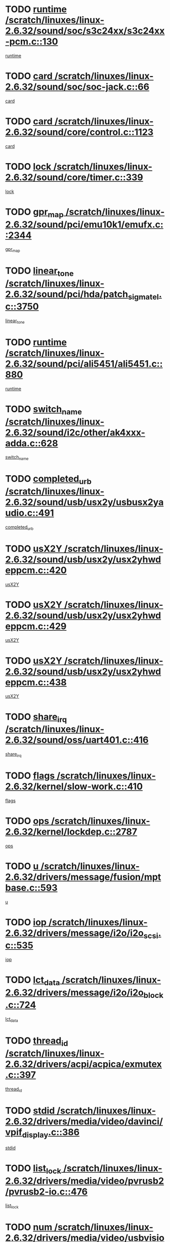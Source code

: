 * TODO [[view:/scratch/linuxes/linux-2.6.32/sound/soc/s3c24xx/s3c24xx-pcm.c::face=ovl-face1::linb=130::colb=5::cole=14][runtime /scratch/linuxes/linux-2.6.32/sound/soc/s3c24xx/s3c24xx-pcm.c::130]]
[[view:/scratch/linuxes/linux-2.6.32/sound/soc/s3c24xx/s3c24xx-pcm.c::face=ovl-face2::linb=128::colb=8::cole=17][runtime]]
* TODO [[view:/scratch/linuxes/linux-2.6.32/sound/soc/soc-jack.c::face=ovl-face1::linb=66::colb=6::cole=10][card /scratch/linuxes/linux-2.6.32/sound/soc/soc-jack.c::66]]
[[view:/scratch/linuxes/linux-2.6.32/sound/soc/soc-jack.c::face=ovl-face2::linb=61::colb=31::cole=35][card]]
* TODO [[view:/scratch/linuxes/linux-2.6.32/sound/core/control.c::face=ovl-face1::linb=1123::colb=6::cole=10][card /scratch/linuxes/linux-2.6.32/sound/core/control.c::1123]]
[[view:/scratch/linuxes/linux-2.6.32/sound/core/control.c::face=ovl-face2::linb=1094::colb=25::cole=29][card]]
* TODO [[view:/scratch/linuxes/linux-2.6.32/sound/core/timer.c::face=ovl-face1::linb=339::colb=6::cole=11][lock /scratch/linuxes/linux-2.6.32/sound/core/timer.c::339]]
[[view:/scratch/linuxes/linux-2.6.32/sound/core/timer.c::face=ovl-face2::linb=336::colb=19::cole=24][lock]]
* TODO [[view:/scratch/linuxes/linux-2.6.32/sound/pci/emu10k1/emufx.c::face=ovl-face1::linb=2344::colb=5::cole=10][gpr_map /scratch/linuxes/linux-2.6.32/sound/pci/emu10k1/emufx.c::2344]]
[[view:/scratch/linuxes/linux-2.6.32/sound/pci/emu10k1/emufx.c::face=ovl-face2::linb=1795::colb=6::cole=11][gpr_map]]
* TODO [[view:/scratch/linuxes/linux-2.6.32/sound/pci/hda/patch_sigmatel.c::face=ovl-face1::linb=3750::colb=6::cole=17][linear_tone /scratch/linuxes/linux-2.6.32/sound/pci/hda/patch_sigmatel.c::3750]]
[[view:/scratch/linuxes/linux-2.6.32/sound/pci/hda/patch_sigmatel.c::face=ovl-face2::linb=3747::colb=2::cole=13][linear_tone]]
* TODO [[view:/scratch/linuxes/linux-2.6.32/sound/pci/ali5451/ali5451.c::face=ovl-face1::linb=880::colb=20::cole=37][runtime /scratch/linuxes/linux-2.6.32/sound/pci/ali5451/ali5451.c::880]]
[[view:/scratch/linuxes/linux-2.6.32/sound/pci/ali5451/ali5451.c::face=ovl-face2::linb=875::colb=11::cole=28][runtime]]
* TODO [[view:/scratch/linuxes/linux-2.6.32/sound/i2c/other/ak4xxx-adda.c::face=ovl-face1::linb=628::colb=8::cole=20][switch_name /scratch/linuxes/linux-2.6.32/sound/i2c/other/ak4xxx-adda.c::628]]
[[view:/scratch/linuxes/linux-2.6.32/sound/i2c/other/ak4xxx-adda.c::face=ovl-face2::linb=609::colb=8::cole=20][switch_name]]
* TODO [[view:/scratch/linuxes/linux-2.6.32/sound/usb/usx2y/usbusx2yaudio.c::face=ovl-face1::linb=491::colb=6::cole=10][completed_urb /scratch/linuxes/linux-2.6.32/sound/usb/usx2y/usbusx2yaudio.c::491]]
[[view:/scratch/linuxes/linux-2.6.32/sound/usb/usx2y/usbusx2yaudio.c::face=ovl-face2::linb=488::colb=1::cole=5][completed_urb]]
* TODO [[view:/scratch/linuxes/linux-2.6.32/sound/usb/usx2y/usx2yhwdeppcm.c::face=ovl-face1::linb=420::colb=6::cole=10][usX2Y /scratch/linuxes/linux-2.6.32/sound/usb/usx2y/usx2yhwdeppcm.c::420]]
[[view:/scratch/linuxes/linux-2.6.32/sound/usb/usx2y/usx2yhwdeppcm.c::face=ovl-face2::linb=411::colb=26::cole=30][usX2Y]]
* TODO [[view:/scratch/linuxes/linux-2.6.32/sound/usb/usx2y/usx2yhwdeppcm.c::face=ovl-face1::linb=429::colb=6::cole=10][usX2Y /scratch/linuxes/linux-2.6.32/sound/usb/usx2y/usx2yhwdeppcm.c::429]]
[[view:/scratch/linuxes/linux-2.6.32/sound/usb/usx2y/usx2yhwdeppcm.c::face=ovl-face2::linb=411::colb=26::cole=30][usX2Y]]
* TODO [[view:/scratch/linuxes/linux-2.6.32/sound/usb/usx2y/usx2yhwdeppcm.c::face=ovl-face1::linb=438::colb=7::cole=11][usX2Y /scratch/linuxes/linux-2.6.32/sound/usb/usx2y/usx2yhwdeppcm.c::438]]
[[view:/scratch/linuxes/linux-2.6.32/sound/usb/usx2y/usx2yhwdeppcm.c::face=ovl-face2::linb=411::colb=26::cole=30][usX2Y]]
* TODO [[view:/scratch/linuxes/linux-2.6.32/sound/oss/uart401.c::face=ovl-face1::linb=416::colb=5::cole=9][share_irq /scratch/linuxes/linux-2.6.32/sound/oss/uart401.c::416]]
[[view:/scratch/linuxes/linux-2.6.32/sound/oss/uart401.c::face=ovl-face2::linb=414::colb=6::cole=10][share_irq]]
* TODO [[view:/scratch/linuxes/linux-2.6.32/kernel/slow-work.c::face=ovl-face1::linb=410::colb=9::cole=13][flags /scratch/linuxes/linux-2.6.32/kernel/slow-work.c::410]]
[[view:/scratch/linuxes/linux-2.6.32/kernel/slow-work.c::face=ovl-face2::linb=406::colb=37::cole=41][flags]]
* TODO [[view:/scratch/linuxes/linux-2.6.32/kernel/lockdep.c::face=ovl-face1::linb=2787::colb=26::cole=31][ops /scratch/linuxes/linux-2.6.32/kernel/lockdep.c::2787]]
[[view:/scratch/linuxes/linux-2.6.32/kernel/lockdep.c::face=ovl-face2::linb=2754::colb=31::cole=36][ops]]
* TODO [[view:/scratch/linuxes/linux-2.6.32/drivers/message/fusion/mptbase.c::face=ovl-face1::linb=593::colb=6::cole=11][u /scratch/linuxes/linux-2.6.32/drivers/message/fusion/mptbase.c::593]]
[[view:/scratch/linuxes/linux-2.6.32/drivers/message/fusion/mptbase.c::face=ovl-face2::linb=580::colb=9::cole=14][u]]
* TODO [[view:/scratch/linuxes/linux-2.6.32/drivers/message/i2o/i2o_scsi.c::face=ovl-face1::linb=535::colb=15::cole=22][iop /scratch/linuxes/linux-2.6.32/drivers/message/i2o/i2o_scsi.c::535]]
[[view:/scratch/linuxes/linux-2.6.32/drivers/message/i2o/i2o_scsi.c::face=ovl-face2::linb=531::colb=5::cole=12][iop]]
* TODO [[view:/scratch/linuxes/linux-2.6.32/drivers/message/i2o/i2o_block.c::face=ovl-face1::linb=724::colb=15::cole=27][lct_data /scratch/linuxes/linux-2.6.32/drivers/message/i2o/i2o_block.c::724]]
[[view:/scratch/linuxes/linux-2.6.32/drivers/message/i2o/i2o_block.c::face=ovl-face2::linb=714::colb=11::cole=23][lct_data]]
* TODO [[view:/scratch/linuxes/linux-2.6.32/drivers/acpi/acpica/exmutex.c::face=ovl-face1::linb=397::colb=6::cole=24][thread_id /scratch/linuxes/linux-2.6.32/drivers/acpi/acpica/exmutex.c::397]]
[[view:/scratch/linuxes/linux-2.6.32/drivers/acpi/acpica/exmutex.c::face=ovl-face2::linb=383::colb=6::cole=24][thread_id]]
* TODO [[view:/scratch/linuxes/linux-2.6.32/drivers/media/video/davinci/vpif_display.c::face=ovl-face1::linb=386::colb=6::cole=14][stdid /scratch/linuxes/linux-2.6.32/drivers/media/video/davinci/vpif_display.c::386]]
[[view:/scratch/linuxes/linux-2.6.32/drivers/media/video/davinci/vpif_display.c::face=ovl-face2::linb=385::colb=1::cole=9][stdid]]
* TODO [[view:/scratch/linuxes/linux-2.6.32/drivers/media/video/pvrusb2/pvrusb2-io.c::face=ovl-face1::linb=476::colb=5::cole=7][list_lock /scratch/linuxes/linux-2.6.32/drivers/media/video/pvrusb2/pvrusb2-io.c::476]]
[[view:/scratch/linuxes/linux-2.6.32/drivers/media/video/pvrusb2/pvrusb2-io.c::face=ovl-face2::linb=474::colb=25::cole=27][list_lock]]
* TODO [[view:/scratch/linuxes/linux-2.6.32/drivers/media/video/usbvision/usbvision-video.c::face=ovl-face1::linb=1494::colb=6::cole=21][num /scratch/linuxes/linux-2.6.32/drivers/media/video/usbvision/usbvision-video.c::1494]]
[[view:/scratch/linuxes/linux-2.6.32/drivers/media/video/usbvision/usbvision-video.c::face=ovl-face2::linb=1470::colb=23::cole=38][num]]
* TODO [[view:/scratch/linuxes/linux-2.6.32/drivers/media/video/sn9c102/sn9c102_core.c::face=ovl-face1::linb=3380::colb=5::cole=8][control_buffer /scratch/linuxes/linux-2.6.32/drivers/media/video/sn9c102/sn9c102_core.c::3380]]
[[view:/scratch/linuxes/linux-2.6.32/drivers/media/video/sn9c102/sn9c102_core.c::face=ovl-face2::linb=3261::colb=7::cole=10][control_buffer]]
* TODO [[view:/scratch/linuxes/linux-2.6.32/drivers/media/video/saa7134/saa7134-alsa.c::face=ovl-face1::linb=1014::colb=17::cole=21][card /scratch/linuxes/linux-2.6.32/drivers/media/video/saa7134/saa7134-alsa.c::1014]]
[[view:/scratch/linuxes/linux-2.6.32/drivers/media/video/saa7134/saa7134-alsa.c::face=ovl-face2::linb=1009::colb=25::cole=29][card]]
* TODO [[view:/scratch/linuxes/linux-2.6.32/drivers/media/video/zc0301/zc0301_core.c::face=ovl-face1::linb=2022::colb=5::cole=8][control_buffer /scratch/linuxes/linux-2.6.32/drivers/media/video/zc0301/zc0301_core.c::2022]]
[[view:/scratch/linuxes/linux-2.6.32/drivers/media/video/zc0301/zc0301_core.c::face=ovl-face2::linb=1951::colb=7::cole=10][control_buffer]]
* TODO [[view:/scratch/linuxes/linux-2.6.32/drivers/media/video/cx18/cx18-dvb.c::face=ovl-face1::linb=254::colb=6::cole=12][cx /scratch/linuxes/linux-2.6.32/drivers/media/video/cx18/cx18-dvb.c::254]]
[[view:/scratch/linuxes/linux-2.6.32/drivers/media/video/cx18/cx18-dvb.c::face=ovl-face2::linb=214::colb=19::cole=25][cx]]
* TODO [[view:/scratch/linuxes/linux-2.6.32/drivers/media/video/cx18/cx18-dvb.c::face=ovl-face1::linb=286::colb=5::cole=11][cx /scratch/linuxes/linux-2.6.32/drivers/media/video/cx18/cx18-dvb.c::286]]
[[view:/scratch/linuxes/linux-2.6.32/drivers/media/video/cx18/cx18-dvb.c::face=ovl-face2::linb=280::colb=19::cole=25][cx]]
* TODO [[view:/scratch/linuxes/linux-2.6.32/drivers/media/video/ov511.c::face=ovl-face1::linb=5949::colb=5::cole=7][dev /scratch/linuxes/linux-2.6.32/drivers/media/video/ov511.c::5949]]
[[view:/scratch/linuxes/linux-2.6.32/drivers/media/video/ov511.c::face=ovl-face2::linb=5946::colb=1::cole=3][dev]]
* TODO [[view:/scratch/linuxes/linux-2.6.32/drivers/media/video/ov511.c::face=ovl-face1::linb=5920::colb=6::cole=8][lock /scratch/linuxes/linux-2.6.32/drivers/media/video/ov511.c::5920]]
[[view:/scratch/linuxes/linux-2.6.32/drivers/media/video/ov511.c::face=ovl-face2::linb=5917::colb=13::cole=15][lock]]
* TODO [[view:/scratch/linuxes/linux-2.6.32/drivers/media/video/usbvideo/ibmcam.c::face=ovl-face1::linb=406::colb=8::cole=11][vpic /scratch/linuxes/linux-2.6.32/drivers/media/video/usbvideo/ibmcam.c::406]]
[[view:/scratch/linuxes/linux-2.6.32/drivers/media/video/usbvideo/ibmcam.c::face=ovl-face2::linb=399::colb=24::cole=27][vpic]]
* TODO [[view:/scratch/linuxes/linux-2.6.32/drivers/media/video/usbvideo/quickcam_messenger.c::face=ovl-face1::linb=699::colb=6::cole=9][user_data /scratch/linuxes/linux-2.6.32/drivers/media/video/usbvideo/quickcam_messenger.c::699]]
[[view:/scratch/linuxes/linux-2.6.32/drivers/media/video/usbvideo/quickcam_messenger.c::face=ovl-face2::linb=695::colb=34::cole=37][user_data]]
* TODO [[view:/scratch/linuxes/linux-2.6.32/drivers/media/video/et61x251/et61x251_core.c::face=ovl-face1::linb=2636::colb=5::cole=8][control_buffer /scratch/linuxes/linux-2.6.32/drivers/media/video/et61x251/et61x251_core.c::2636]]
[[view:/scratch/linuxes/linux-2.6.32/drivers/media/video/et61x251/et61x251_core.c::face=ovl-face2::linb=2551::colb=7::cole=10][control_buffer]]
* TODO [[view:/scratch/linuxes/linux-2.6.32/drivers/media/video/s2255drv.c::face=ovl-face1::linb=2620::colb=5::cole=8][open_lock /scratch/linuxes/linux-2.6.32/drivers/media/video/s2255drv.c::2620]]
[[view:/scratch/linuxes/linux-2.6.32/drivers/media/video/s2255drv.c::face=ovl-face2::linb=2618::colb=15::cole=18][open_lock]]
* TODO [[view:/scratch/linuxes/linux-2.6.32/drivers/media/dvb/frontends/stv0900_core.c::face=ovl-face1::linb=297::colb=5::cole=13][quartz /scratch/linuxes/linux-2.6.32/drivers/media/dvb/frontends/stv0900_core.c::297]]
[[view:/scratch/linuxes/linux-2.6.32/drivers/media/dvb/frontends/stv0900_core.c::face=ovl-face2::linb=295::colb=3::cole=11][quartz]]
* TODO [[view:/scratch/linuxes/linux-2.6.32/drivers/media/dvb/frontends/stv0900_core.c::face=ovl-face1::linb=1419::colb=5::cole=20][errs /scratch/linuxes/linux-2.6.32/drivers/media/dvb/frontends/stv0900_core.c::1419]]
[[view:/scratch/linuxes/linux-2.6.32/drivers/media/dvb/frontends/stv0900_core.c::face=ovl-face2::linb=1415::colb=2::cole=17][errs]]
* TODO [[view:/scratch/linuxes/linux-2.6.32/drivers/media/dvb/dvb-usb/anysee.c::face=ovl-face1::linb=482::colb=5::cole=6][udev /scratch/linuxes/linux-2.6.32/drivers/media/dvb/dvb-usb/anysee.c::482]]
[[view:/scratch/linuxes/linux-2.6.32/drivers/media/dvb/dvb-usb/anysee.c::face=ovl-face2::linb=477::colb=25::cole=26][udev]]
* TODO [[view:/scratch/linuxes/linux-2.6.32/drivers/media/dvb/dvb-usb/opera1.c::face=ovl-face1::linb=486::colb=5::cole=7][size /scratch/linuxes/linux-2.6.32/drivers/media/dvb/dvb-usb/opera1.c::486]]
[[view:/scratch/linuxes/linux-2.6.32/drivers/media/dvb/dvb-usb/opera1.c::face=ovl-face2::linb=452::colb=14::cole=16][size]]
* TODO [[view:/scratch/linuxes/linux-2.6.32/drivers/s390/block/dasd_eckd.c::face=ovl-face1::linb=3021::colb=5::cole=8][intrc /scratch/linuxes/linux-2.6.32/drivers/s390/block/dasd_eckd.c::3021]]
[[view:/scratch/linuxes/linux-2.6.32/drivers/s390/block/dasd_eckd.c::face=ovl-face2::linb=2983::colb=30::cole=33][intrc]]
* TODO [[view:/scratch/linuxes/linux-2.6.32/drivers/s390/block/dasd_proc.c::face=ovl-face1::linb=74::colb=5::cole=11][cdev /scratch/linuxes/linux-2.6.32/drivers/s390/block/dasd_proc.c::74]]
[[view:/scratch/linuxes/linux-2.6.32/drivers/s390/block/dasd_proc.c::face=ovl-face2::linb=72::colb=31::cole=37][cdev]]
* TODO [[view:/scratch/linuxes/linux-2.6.32/drivers/s390/block/dasd_proc.c::face=ovl-face1::linb=94::colb=10::cole=16][features /scratch/linuxes/linux-2.6.32/drivers/s390/block/dasd_proc.c::94]]
[[view:/scratch/linuxes/linux-2.6.32/drivers/s390/block/dasd_proc.c::face=ovl-face2::linb=91::colb=11::cole=17][features]]
* TODO [[view:/scratch/linuxes/linux-2.6.32/drivers/s390/block/dasd_ioctl.c::face=ovl-face1::linb=306::colb=5::cole=21][fill_info /scratch/linuxes/linux-2.6.32/drivers/s390/block/dasd_ioctl.c::306]]
[[view:/scratch/linuxes/linux-2.6.32/drivers/s390/block/dasd_ioctl.c::face=ovl-face2::linb=270::colb=6::cole=22][fill_info]]
* TODO [[view:/scratch/linuxes/linux-2.6.32/drivers/s390/char/tape_core.c::face=ovl-face1::linb=1109::colb=4::cole=11][status /scratch/linuxes/linux-2.6.32/drivers/s390/char/tape_core.c::1109]]
[[view:/scratch/linuxes/linux-2.6.32/drivers/s390/char/tape_core.c::face=ovl-face2::linb=1100::colb=6::cole=13][status]]
* TODO [[view:/scratch/linuxes/linux-2.6.32/drivers/s390/scsi/zfcp_scsi.c::face=ovl-face1::linb=59::colb=33::cole=52][hostdata /scratch/linuxes/linux-2.6.32/drivers/s390/scsi/zfcp_scsi.c::59]]
[[view:/scratch/linuxes/linux-2.6.32/drivers/s390/scsi/zfcp_scsi.c::face=ovl-face2::linb=57::colb=26::cole=45][hostdata]]
* TODO [[view:/scratch/linuxes/linux-2.6.32/drivers/s390/scsi/zfcp_scsi.c::face=ovl-face1::linb=59::colb=6::cole=19][host /scratch/linuxes/linux-2.6.32/drivers/s390/scsi/zfcp_scsi.c::59]]
[[view:/scratch/linuxes/linux-2.6.32/drivers/s390/scsi/zfcp_scsi.c::face=ovl-face2::linb=57::colb=26::cole=39][host]]
* TODO [[view:/scratch/linuxes/linux-2.6.32/drivers/s390/scsi/zfcp_scsi.c::face=ovl-face1::linb=88::colb=15::cole=19][port /scratch/linuxes/linux-2.6.32/drivers/s390/scsi/zfcp_scsi.c::88]]
[[view:/scratch/linuxes/linux-2.6.32/drivers/s390/scsi/zfcp_scsi.c::face=ovl-face2::linb=85::colb=32::cole=36][port]]
* TODO [[view:/scratch/linuxes/linux-2.6.32/drivers/s390/net/lcs.c::face=ovl-face1::linb=1606::colb=30::cole=45][count /scratch/linuxes/linux-2.6.32/drivers/s390/net/lcs.c::1606]]
[[view:/scratch/linuxes/linux-2.6.32/drivers/s390/net/lcs.c::face=ovl-face2::linb=1596::colb=18::cole=33][count]]
* TODO [[view:/scratch/linuxes/linux-2.6.32/drivers/s390/net/lcs.c::face=ovl-face1::linb=1776::colb=7::cole=16][name /scratch/linuxes/linux-2.6.32/drivers/s390/net/lcs.c::1776]]
[[view:/scratch/linuxes/linux-2.6.32/drivers/s390/net/lcs.c::face=ovl-face2::linb=1775::colb=7::cole=16][name]]
* TODO [[view:/scratch/linuxes/linux-2.6.32/drivers/mmc/host/omap.c::face=ovl-face1::linb=262::colb=8::cole=12][host /scratch/linuxes/linux-2.6.32/drivers/mmc/host/omap.c::262]]
[[view:/scratch/linuxes/linux-2.6.32/drivers/mmc/host/omap.c::face=ovl-face2::linb=258::colb=30::cole=34][host]]
* TODO [[view:/scratch/linuxes/linux-2.6.32/drivers/mmc/host/imxmmc.c::face=ovl-face1::linb=486::colb=8::cole=17][data /scratch/linuxes/linux-2.6.32/drivers/mmc/host/imxmmc.c::486]]
[[view:/scratch/linuxes/linux-2.6.32/drivers/mmc/host/imxmmc.c::face=ovl-face2::linb=476::colb=6::cole=15][data]]
* TODO [[view:/scratch/linuxes/linux-2.6.32/drivers/mmc/host/omap_hsmmc.c::face=ovl-face1::linb=1856::colb=5::cole=9][mmc /scratch/linuxes/linux-2.6.32/drivers/mmc/host/omap_hsmmc.c::1856]]
[[view:/scratch/linuxes/linux-2.6.32/drivers/mmc/host/omap_hsmmc.c::face=ovl-face2::linb=1854::colb=17::cole=21][mmc]]
* TODO [[view:/scratch/linuxes/linux-2.6.32/drivers/mmc/host/omap_hsmmc.c::face=ovl-face1::linb=698::colb=7::cole=16][opcode /scratch/linuxes/linux-2.6.32/drivers/mmc/host/omap_hsmmc.c::698]]
[[view:/scratch/linuxes/linux-2.6.32/drivers/mmc/host/omap_hsmmc.c::face=ovl-face2::linb=697::colb=33::cole=42][opcode]]
* TODO [[view:/scratch/linuxes/linux-2.6.32/drivers/mmc/host/s3cmci.c::face=ovl-face1::linb=829::colb=6::cole=9][cmd /scratch/linuxes/linux-2.6.32/drivers/mmc/host/s3cmci.c::829]]
[[view:/scratch/linuxes/linux-2.6.32/drivers/mmc/host/s3cmci.c::face=ovl-face2::linb=823::colb=59::cole=62][cmd]]
* TODO [[view:/scratch/linuxes/linux-2.6.32/drivers/mmc/host/s3cmci.c::face=ovl-face1::linb=829::colb=6::cole=9][stop /scratch/linuxes/linux-2.6.32/drivers/mmc/host/s3cmci.c::829]]
[[view:/scratch/linuxes/linux-2.6.32/drivers/mmc/host/s3cmci.c::face=ovl-face2::linb=823::colb=47::cole=50][stop]]
* TODO [[view:/scratch/linuxes/linux-2.6.32/drivers/cpuidle/governors/ladder.c::face=ovl-face1::linb=72::colb=15::cole=19][last_state_idx /scratch/linuxes/linux-2.6.32/drivers/cpuidle/governors/ladder.c::72]]
[[view:/scratch/linuxes/linux-2.6.32/drivers/cpuidle/governors/ladder.c::face=ovl-face2::linb=69::colb=32::cole=36][last_state_idx]]
* TODO [[view:/scratch/linuxes/linux-2.6.32/drivers/video/aty/atyfb_base.c::face=ovl-face1::linb=1348::colb=5::cole=17][set_pll /scratch/linuxes/linux-2.6.32/drivers/video/aty/atyfb_base.c::1348]]
[[view:/scratch/linuxes/linux-2.6.32/drivers/video/aty/atyfb_base.c::face=ovl-face2::linb=1345::colb=1::cole=13][set_pll]]
* TODO [[view:/scratch/linuxes/linux-2.6.32/drivers/video/matrox/matroxfb_base.c::face=ovl-face1::linb=1970::colb=8::cole=11][node /scratch/linuxes/linux-2.6.32/drivers/video/matrox/matroxfb_base.c::1970]]
[[view:/scratch/linuxes/linux-2.6.32/drivers/video/matrox/matroxfb_base.c::face=ovl-face2::linb=1962::colb=11::cole=14][node]]
* TODO [[view:/scratch/linuxes/linux-2.6.32/drivers/video/epson1355fb.c::face=ovl-face1::linb=594::colb=5::cole=9][par /scratch/linuxes/linux-2.6.32/drivers/video/epson1355fb.c::594]]
[[view:/scratch/linuxes/linux-2.6.32/drivers/video/epson1355fb.c::face=ovl-face2::linb=585::colb=29::cole=33][par]]
* TODO [[view:/scratch/linuxes/linux-2.6.32/drivers/video/geode/gx1fb_core.c::face=ovl-face1::linb=378::colb=5::cole=9][screen_base /scratch/linuxes/linux-2.6.32/drivers/video/geode/gx1fb_core.c::378]]
[[view:/scratch/linuxes/linux-2.6.32/drivers/video/geode/gx1fb_core.c::face=ovl-face2::linb=365::colb=5::cole=9][screen_base]]
* TODO [[view:/scratch/linuxes/linux-2.6.32/drivers/video/geode/lxfb_core.c::face=ovl-face1::linb=584::colb=5::cole=9][screen_base /scratch/linuxes/linux-2.6.32/drivers/video/geode/lxfb_core.c::584]]
[[view:/scratch/linuxes/linux-2.6.32/drivers/video/geode/lxfb_core.c::face=ovl-face2::linb=567::colb=5::cole=9][screen_base]]
* TODO [[view:/scratch/linuxes/linux-2.6.32/drivers/video/geode/gxfb_core.c::face=ovl-face1::linb=448::colb=5::cole=9][screen_base /scratch/linuxes/linux-2.6.32/drivers/video/geode/gxfb_core.c::448]]
[[view:/scratch/linuxes/linux-2.6.32/drivers/video/geode/gxfb_core.c::face=ovl-face2::linb=431::colb=5::cole=9][screen_base]]
* TODO [[view:/scratch/linuxes/linux-2.6.32/drivers/video/pxafb.c::face=ovl-face1::linb=1213::colb=6::cole=9][dev /scratch/linuxes/linux-2.6.32/drivers/video/pxafb.c::1213]]
[[view:/scratch/linuxes/linux-2.6.32/drivers/video/pxafb.c::face=ovl-face2::linb=1211::colb=31::cole=34][dev]]
* TODO [[view:/scratch/linuxes/linux-2.6.32/drivers/spi/orion_spi.c::face=ovl-face1::linb=407::colb=7::cole=8][len /scratch/linuxes/linux-2.6.32/drivers/spi/orion_spi.c::407]]
[[view:/scratch/linuxes/linux-2.6.32/drivers/spi/orion_spi.c::face=ovl-face2::linb=400::colb=48::cole=49][len]]
* TODO [[view:/scratch/linuxes/linux-2.6.32/drivers/spi/orion_spi.c::face=ovl-face1::linb=407::colb=7::cole=8][rx_buf /scratch/linuxes/linux-2.6.32/drivers/spi/orion_spi.c::407]]
[[view:/scratch/linuxes/linux-2.6.32/drivers/spi/orion_spi.c::face=ovl-face2::linb=400::colb=27::cole=28][rx_buf]]
* TODO [[view:/scratch/linuxes/linux-2.6.32/drivers/spi/orion_spi.c::face=ovl-face1::linb=407::colb=7::cole=8][tx_buf /scratch/linuxes/linux-2.6.32/drivers/spi/orion_spi.c::407]]
[[view:/scratch/linuxes/linux-2.6.32/drivers/spi/orion_spi.c::face=ovl-face2::linb=400::colb=6::cole=7][tx_buf]]
* TODO [[view:/scratch/linuxes/linux-2.6.32/drivers/rtc/rtc-m48t59.c::face=ovl-face1::linb=507::colb=5::cole=11][ioaddr /scratch/linuxes/linux-2.6.32/drivers/rtc/rtc-m48t59.c::507]]
[[view:/scratch/linuxes/linux-2.6.32/drivers/rtc/rtc-m48t59.c::face=ovl-face2::linb=505::colb=5::cole=11][ioaddr]]
* TODO [[view:/scratch/linuxes/linux-2.6.32/drivers/block/cciss.c::face=ovl-face1::linb=1928::colb=5::cole=22][raid_level /scratch/linuxes/linux-2.6.32/drivers/block/cciss.c::1928]]
[[view:/scratch/linuxes/linux-2.6.32/drivers/block/cciss.c::face=ovl-face2::linb=1907::colb=5::cole=22][raid_level]]
* TODO [[view:/scratch/linuxes/linux-2.6.32/drivers/block/cciss.c::face=ovl-face1::linb=2211::colb=7::cole=16][busy_configuring /scratch/linuxes/linux-2.6.32/drivers/block/cciss.c::2211]]
[[view:/scratch/linuxes/linux-2.6.32/drivers/block/cciss.c::face=ovl-face2::linb=2208::colb=3::cole=12][busy_configuring]]
* TODO [[view:/scratch/linuxes/linux-2.6.32/drivers/block/cciss.c::face=ovl-face1::linb=3576::colb=7::cole=8][busy_scanning /scratch/linuxes/linux-2.6.32/drivers/block/cciss.c::3576]]
[[view:/scratch/linuxes/linux-2.6.32/drivers/block/cciss.c::face=ovl-face2::linb=3573::colb=3::cole=4][busy_scanning]]
* TODO [[view:/scratch/linuxes/linux-2.6.32/drivers/block/DAC960.c::face=ovl-face1::linb=2346::colb=10::cole=28][SCSI_InquiryData /scratch/linuxes/linux-2.6.32/drivers/block/DAC960.c::2346]]
[[view:/scratch/linuxes/linux-2.6.32/drivers/block/DAC960.c::face=ovl-face2::linb=2339::colb=28::cole=46][SCSI_InquiryData]]
* TODO [[view:/scratch/linuxes/linux-2.6.32/drivers/hwmon/w83792d.c::face=ovl-face1::linb=928::colb=5::cole=18][addr /scratch/linuxes/linux-2.6.32/drivers/hwmon/w83792d.c::928]]
[[view:/scratch/linuxes/linux-2.6.32/drivers/hwmon/w83792d.c::face=ovl-face2::linb=915::colb=29::cole=42][addr]]
* TODO [[view:/scratch/linuxes/linux-2.6.32/drivers/hwmon/w83791d.c::face=ovl-face1::linb=1254::colb=5::cole=18][addr /scratch/linuxes/linux-2.6.32/drivers/hwmon/w83791d.c::1254]]
[[view:/scratch/linuxes/linux-2.6.32/drivers/hwmon/w83791d.c::face=ovl-face2::linb=1241::colb=4::cole=17][addr]]
* TODO [[view:/scratch/linuxes/linux-2.6.32/drivers/hwmon/w83793.c::face=ovl-face1::linb=1157::colb=5::cole=18][addr /scratch/linuxes/linux-2.6.32/drivers/hwmon/w83793.c::1157]]
[[view:/scratch/linuxes/linux-2.6.32/drivers/hwmon/w83793.c::face=ovl-face2::linb=1144::colb=30::cole=43][addr]]
* TODO [[view:/scratch/linuxes/linux-2.6.32/drivers/base/core.c::face=ovl-face1::linb=1682::colb=7::cole=17][kobj /scratch/linuxes/linux-2.6.32/drivers/base/core.c::1682]]
[[view:/scratch/linuxes/linux-2.6.32/drivers/base/core.c::face=ovl-face2::linb=1678::colb=33::cole=43][kobj]]
* TODO [[view:/scratch/linuxes/linux-2.6.32/drivers/mtd/nand/mxc_nand.c::face=ovl-face1::linb=1080::colb=5::cole=8][priv /scratch/linuxes/linux-2.6.32/drivers/mtd/nand/mxc_nand.c::1080]]
[[view:/scratch/linuxes/linux-2.6.32/drivers/mtd/nand/mxc_nand.c::face=ovl-face2::linb=1075::colb=31::cole=34][priv]]
* TODO [[view:/scratch/linuxes/linux-2.6.32/drivers/mtd/nand/mxc_nand.c::face=ovl-face1::linb=1098::colb=5::cole=8][priv /scratch/linuxes/linux-2.6.32/drivers/mtd/nand/mxc_nand.c::1098]]
[[view:/scratch/linuxes/linux-2.6.32/drivers/mtd/nand/mxc_nand.c::face=ovl-face2::linb=1092::colb=31::cole=34][priv]]
* TODO [[view:/scratch/linuxes/linux-2.6.32/drivers/mtd/chips/cfi_cmdset_0001.c::face=ovl-face1::linb=604::colb=4::cole=7][eraseregions /scratch/linuxes/linux-2.6.32/drivers/mtd/chips/cfi_cmdset_0001.c::604]]
[[view:/scratch/linuxes/linux-2.6.32/drivers/mtd/chips/cfi_cmdset_0001.c::face=ovl-face2::linb=550::colb=6::cole=9][eraseregions]]
* TODO [[view:/scratch/linuxes/linux-2.6.32/drivers/mtd/chips/cfi_cmdset_0002.c::face=ovl-face1::linb=501::colb=4::cole=7][eraseregions /scratch/linuxes/linux-2.6.32/drivers/mtd/chips/cfi_cmdset_0002.c::501]]
[[view:/scratch/linuxes/linux-2.6.32/drivers/mtd/chips/cfi_cmdset_0002.c::face=ovl-face2::linb=458::colb=6::cole=9][eraseregions]]
* TODO [[view:/scratch/linuxes/linux-2.6.32/drivers/mtd/maps/integrator-flash.c::face=ovl-face1::linb=119::colb=5::cole=16][owner /scratch/linuxes/linux-2.6.32/drivers/mtd/maps/integrator-flash.c::119]]
[[view:/scratch/linuxes/linux-2.6.32/drivers/mtd/maps/integrator-flash.c::face=ovl-face2::linb=113::colb=1::cole=12][owner]]
* TODO [[view:/scratch/linuxes/linux-2.6.32/drivers/char/amiserial.c::face=ovl-face1::linb=2078::colb=5::cole=9][tlet /scratch/linuxes/linux-2.6.32/drivers/char/amiserial.c::2078]]
[[view:/scratch/linuxes/linux-2.6.32/drivers/char/amiserial.c::face=ovl-face2::linb=2072::colb=15::cole=19][tlet]]
* TODO [[view:/scratch/linuxes/linux-2.6.32/drivers/char/amiserial.c::face=ovl-face1::linb=602::colb=5::cole=14][termios /scratch/linuxes/linux-2.6.32/drivers/char/amiserial.c::602]]
[[view:/scratch/linuxes/linux-2.6.32/drivers/char/amiserial.c::face=ovl-face2::linb=598::colb=5::cole=14][termios]]
* TODO [[view:/scratch/linuxes/linux-2.6.32/drivers/char/synclink.c::face=ovl-face1::linb=2034::colb=6::cole=9][name /scratch/linuxes/linux-2.6.32/drivers/char/synclink.c::2034]]
[[view:/scratch/linuxes/linux-2.6.32/drivers/char/synclink.c::face=ovl-face2::linb=2031::colb=31::cole=34][name]]
* TODO [[view:/scratch/linuxes/linux-2.6.32/drivers/char/synclink.c::face=ovl-face1::linb=2124::colb=6::cole=9][name /scratch/linuxes/linux-2.6.32/drivers/char/synclink.c::2124]]
[[view:/scratch/linuxes/linux-2.6.32/drivers/char/synclink.c::face=ovl-face2::linb=2121::colb=31::cole=34][name]]
* TODO [[view:/scratch/linuxes/linux-2.6.32/drivers/char/synclink.c::face=ovl-face1::linb=1372::colb=9::cole=23][hw_stopped /scratch/linuxes/linux-2.6.32/drivers/char/synclink.c::1372]]
[[view:/scratch/linuxes/linux-2.6.32/drivers/char/synclink.c::face=ovl-face2::linb=1368::colb=7::cole=21][hw_stopped]]
* TODO [[view:/scratch/linuxes/linux-2.6.32/drivers/char/synclink.c::face=ovl-face1::linb=1382::colb=9::cole=23][hw_stopped /scratch/linuxes/linux-2.6.32/drivers/char/synclink.c::1382]]
[[view:/scratch/linuxes/linux-2.6.32/drivers/char/synclink.c::face=ovl-face2::linb=1368::colb=7::cole=21][hw_stopped]]
* TODO [[view:/scratch/linuxes/linux-2.6.32/drivers/char/mxser.c::face=ovl-face1::linb=908::colb=7::cole=10][driver_data /scratch/linuxes/linux-2.6.32/drivers/char/mxser.c::908]]
[[view:/scratch/linuxes/linux-2.6.32/drivers/char/mxser.c::face=ovl-face2::linb=861::colb=27::cole=30][driver_data]]
* TODO [[view:/scratch/linuxes/linux-2.6.32/drivers/char/mxser.c::face=ovl-face1::linb=2228::colb=38::cole=41][index /scratch/linuxes/linux-2.6.32/drivers/char/mxser.c::2228]]
[[view:/scratch/linuxes/linux-2.6.32/drivers/char/mxser.c::face=ovl-face2::linb=2222::colb=17::cole=20][index]]
* TODO [[view:/scratch/linuxes/linux-2.6.32/drivers/char/serial167.c::face=ovl-face1::linb=1052::colb=5::cole=14][termios /scratch/linuxes/linux-2.6.32/drivers/char/serial167.c::1052]]
[[view:/scratch/linuxes/linux-2.6.32/drivers/char/serial167.c::face=ovl-face2::linb=831::colb=9::cole=18][termios]]
* TODO [[view:/scratch/linuxes/linux-2.6.32/drivers/char/pcmcia/synclink_cs.c::face=ovl-face1::linb=1120::colb=8::cole=11][hw_stopped /scratch/linuxes/linux-2.6.32/drivers/char/pcmcia/synclink_cs.c::1120]]
[[view:/scratch/linuxes/linux-2.6.32/drivers/char/pcmcia/synclink_cs.c::face=ovl-face2::linb=1116::colb=6::cole=9][hw_stopped]]
* TODO [[view:/scratch/linuxes/linux-2.6.32/drivers/char/pcmcia/synclink_cs.c::face=ovl-face1::linb=1130::colb=8::cole=11][hw_stopped /scratch/linuxes/linux-2.6.32/drivers/char/pcmcia/synclink_cs.c::1130]]
[[view:/scratch/linuxes/linux-2.6.32/drivers/char/pcmcia/synclink_cs.c::face=ovl-face2::linb=1116::colb=6::cole=9][hw_stopped]]
* TODO [[view:/scratch/linuxes/linux-2.6.32/drivers/char/vme_scc.c::face=ovl-face1::linb=644::colb=5::cole=22][hw_stopped /scratch/linuxes/linux-2.6.32/drivers/char/vme_scc.c::644]]
[[view:/scratch/linuxes/linux-2.6.32/drivers/char/vme_scc.c::face=ovl-face2::linb=638::colb=5::cole=22][hw_stopped]]
* TODO [[view:/scratch/linuxes/linux-2.6.32/drivers/char/vme_scc.c::face=ovl-face1::linb=644::colb=5::cole=22][stopped /scratch/linuxes/linux-2.6.32/drivers/char/vme_scc.c::644]]
[[view:/scratch/linuxes/linux-2.6.32/drivers/char/vme_scc.c::face=ovl-face2::linb=637::colb=33::cole=50][stopped]]
* TODO [[view:/scratch/linuxes/linux-2.6.32/drivers/char/ser_a2232.c::face=ovl-face1::linb=596::colb=56::cole=73][hw_stopped /scratch/linuxes/linux-2.6.32/drivers/char/ser_a2232.c::596]]
[[view:/scratch/linuxes/linux-2.6.32/drivers/char/ser_a2232.c::face=ovl-face2::linb=582::colb=7::cole=24][hw_stopped]]
* TODO [[view:/scratch/linuxes/linux-2.6.32/drivers/char/ser_a2232.c::face=ovl-face1::linb=596::colb=56::cole=73][stopped /scratch/linuxes/linux-2.6.32/drivers/char/ser_a2232.c::596]]
[[view:/scratch/linuxes/linux-2.6.32/drivers/char/ser_a2232.c::face=ovl-face2::linb=581::colb=7::cole=24][stopped]]
* TODO [[view:/scratch/linuxes/linux-2.6.32/drivers/char/ip2/ip2main.c::face=ovl-face1::linb=1637::colb=7::cole=10][closing /scratch/linuxes/linux-2.6.32/drivers/char/ip2/ip2main.c::1637]]
[[view:/scratch/linuxes/linux-2.6.32/drivers/char/ip2/ip2main.c::face=ovl-face2::linb=1617::colb=1::cole=4][closing]]
* TODO [[view:/scratch/linuxes/linux-2.6.32/drivers/hid/hid-debug.c::face=ovl-face1::linb=967::colb=9::cole=19][debug_wait /scratch/linuxes/linux-2.6.32/drivers/hid/hid-debug.c::967]]
[[view:/scratch/linuxes/linux-2.6.32/drivers/hid/hid-debug.c::face=ovl-face2::linb=954::colb=19::cole=29][debug_wait]]
* TODO [[view:/scratch/linuxes/linux-2.6.32/drivers/scsi/mvsas/mv_sas.c::face=ovl-face1::linb=1363::colb=5::cole=12][mvi_info /scratch/linuxes/linux-2.6.32/drivers/scsi/mvsas/mv_sas.c::1363]]
[[view:/scratch/linuxes/linux-2.6.32/drivers/scsi/mvsas/mv_sas.c::face=ovl-face2::linb=1358::colb=24::cole=31][mvi_info]]
* TODO [[view:/scratch/linuxes/linux-2.6.32/drivers/scsi/scsi_lib.c::face=ovl-face1::linb=1368::colb=14::cole=17][device /scratch/linuxes/linux-2.6.32/drivers/scsi/scsi_lib.c::1368]]
[[view:/scratch/linuxes/linux-2.6.32/drivers/scsi/scsi_lib.c::face=ovl-face2::linb=1362::colb=28::cole=31][device]]
* TODO [[view:/scratch/linuxes/linux-2.6.32/drivers/scsi/scsi_lib.c::face=ovl-face1::linb=2003::colb=6::cole=11][sense_key /scratch/linuxes/linux-2.6.32/drivers/scsi/scsi_lib.c::2003]]
[[view:/scratch/linuxes/linux-2.6.32/drivers/scsi/scsi_lib.c::face=ovl-face2::linb=2001::colb=3::cole=8][sense_key]]
* TODO [[view:/scratch/linuxes/linux-2.6.32/drivers/scsi/aacraid/commsup.c::face=ovl-face1::linb=1799::colb=5::cole=16][queue /scratch/linuxes/linux-2.6.32/drivers/scsi/aacraid/commsup.c::1799]]
[[view:/scratch/linuxes/linux-2.6.32/drivers/scsi/aacraid/commsup.c::face=ovl-face2::linb=1531::colb=17::cole=28][queue]]
* TODO [[view:/scratch/linuxes/linux-2.6.32/drivers/scsi/aacraid/commsup.c::face=ovl-face1::linb=1736::colb=15::cole=26][queue /scratch/linuxes/linux-2.6.32/drivers/scsi/aacraid/commsup.c::1736]]
[[view:/scratch/linuxes/linux-2.6.32/drivers/scsi/aacraid/commsup.c::face=ovl-face2::linb=1724::colb=25::cole=36][queue]]
* TODO [[view:/scratch/linuxes/linux-2.6.32/drivers/scsi/aacraid/commsup.c::face=ovl-face1::linb=1746::colb=16::cole=27][queue /scratch/linuxes/linux-2.6.32/drivers/scsi/aacraid/commsup.c::1746]]
[[view:/scratch/linuxes/linux-2.6.32/drivers/scsi/aacraid/commsup.c::face=ovl-face2::linb=1724::colb=25::cole=36][queue]]
* TODO [[view:/scratch/linuxes/linux-2.6.32/drivers/scsi/aacraid/commsup.c::face=ovl-face1::linb=820::colb=8::cole=11][maximum_num_containers /scratch/linuxes/linux-2.6.32/drivers/scsi/aacraid/commsup.c::820]]
[[view:/scratch/linuxes/linux-2.6.32/drivers/scsi/aacraid/commsup.c::face=ovl-face2::linb=810::colb=20::cole=23][maximum_num_containers]]
* TODO [[view:/scratch/linuxes/linux-2.6.32/drivers/scsi/aacraid/aachba.c::face=ovl-face1::linb=1531::colb=8::cole=14][dev /scratch/linuxes/linux-2.6.32/drivers/scsi/aacraid/aachba.c::1531]]
[[view:/scratch/linuxes/linux-2.6.32/drivers/scsi/aacraid/aachba.c::face=ovl-face2::linb=1493::colb=7::cole=13][dev]]
* TODO [[view:/scratch/linuxes/linux-2.6.32/drivers/scsi/cxgb3i/cxgb3i_pdu.c::face=ovl-face1::linb=464::colb=5::cole=9][callback_lock /scratch/linuxes/linux-2.6.32/drivers/scsi/cxgb3i/cxgb3i_pdu.c::464]]
[[view:/scratch/linuxes/linux-2.6.32/drivers/scsi/cxgb3i/cxgb3i_pdu.c::face=ovl-face2::linb=463::colb=14::cole=18][callback_lock]]
* TODO [[view:/scratch/linuxes/linux-2.6.32/drivers/scsi/eata_pio.c::face=ovl-face1::linb=505::colb=6::cole=8][serial_number /scratch/linuxes/linux-2.6.32/drivers/scsi/eata_pio.c::505]]
[[view:/scratch/linuxes/linux-2.6.32/drivers/scsi/eata_pio.c::face=ovl-face2::linb=503::colb=73::cole=75][serial_number]]
* TODO [[view:/scratch/linuxes/linux-2.6.32/drivers/scsi/initio.c::face=ovl-face1::linb=2820::colb=9::cole=13][result /scratch/linuxes/linux-2.6.32/drivers/scsi/initio.c::2820]]
[[view:/scratch/linuxes/linux-2.6.32/drivers/scsi/initio.c::face=ovl-face2::linb=2819::colb=1::cole=5][result]]
* TODO [[view:/scratch/linuxes/linux-2.6.32/drivers/scsi/ncr53c8xx.c::face=ovl-face1::linb=5642::colb=7::cole=9][lp /scratch/linuxes/linux-2.6.32/drivers/scsi/ncr53c8xx.c::5642]]
[[view:/scratch/linuxes/linux-2.6.32/drivers/scsi/ncr53c8xx.c::face=ovl-face2::linb=5636::colb=18::cole=20][lp]]
* TODO [[view:/scratch/linuxes/linux-2.6.32/drivers/scsi/ncr53c8xx.c::face=ovl-face1::linb=5642::colb=24::cole=28][id /scratch/linuxes/linux-2.6.32/drivers/scsi/ncr53c8xx.c::5642]]
[[view:/scratch/linuxes/linux-2.6.32/drivers/scsi/ncr53c8xx.c::face=ovl-face2::linb=5634::colb=20::cole=24][id]]
* TODO [[view:/scratch/linuxes/linux-2.6.32/drivers/scsi/ncr53c8xx.c::face=ovl-face1::linb=5642::colb=24::cole=28][lun /scratch/linuxes/linux-2.6.32/drivers/scsi/ncr53c8xx.c::5642]]
[[view:/scratch/linuxes/linux-2.6.32/drivers/scsi/ncr53c8xx.c::face=ovl-face2::linb=5634::colb=35::cole=39][lun]]
* TODO [[view:/scratch/linuxes/linux-2.6.32/drivers/scsi/ncr53c8xx.c::face=ovl-face1::linb=4799::colb=5::cole=12][link_ccb /scratch/linuxes/linux-2.6.32/drivers/scsi/ncr53c8xx.c::4799]]
[[view:/scratch/linuxes/linux-2.6.32/drivers/scsi/ncr53c8xx.c::face=ovl-face2::linb=4766::colb=12::cole=19][link_ccb]]
* TODO [[view:/scratch/linuxes/linux-2.6.32/drivers/scsi/arm/acornscsi.c::face=ovl-face1::linb=2251::colb=29::cole=40][device /scratch/linuxes/linux-2.6.32/drivers/scsi/arm/acornscsi.c::2251]]
[[view:/scratch/linuxes/linux-2.6.32/drivers/scsi/arm/acornscsi.c::face=ovl-face2::linb=2206::colb=12::cole=23][device]]
* TODO [[view:/scratch/linuxes/linux-2.6.32/drivers/scsi/fd_mcs.c::face=ovl-face1::linb=1241::colb=5::cole=10][device /scratch/linuxes/linux-2.6.32/drivers/scsi/fd_mcs.c::1241]]
[[view:/scratch/linuxes/linux-2.6.32/drivers/scsi/fd_mcs.c::face=ovl-face2::linb=1233::colb=27::cole=32][device]]
* TODO [[view:/scratch/linuxes/linux-2.6.32/drivers/scsi/fd_mcs.c::face=ovl-face1::linb=1132::colb=6::cole=11][host /scratch/linuxes/linux-2.6.32/drivers/scsi/fd_mcs.c::1132]]
[[view:/scratch/linuxes/linux-2.6.32/drivers/scsi/fd_mcs.c::face=ovl-face2::linb=1130::colb=27::cole=32][host]]
* TODO [[view:/scratch/linuxes/linux-2.6.32/drivers/scsi/libiscsi.c::face=ovl-face1::linb=2144::colb=7::cole=11][state /scratch/linuxes/linux-2.6.32/drivers/scsi/libiscsi.c::2144]]
[[view:/scratch/linuxes/linux-2.6.32/drivers/scsi/libiscsi.c::face=ovl-face2::linb=2077::colb=5::cole=9][state]]
* TODO [[view:/scratch/linuxes/linux-2.6.32/drivers/scsi/lpfc/lpfc_els.c::face=ovl-face1::linb=2747::colb=6::cole=10][nlp_DID /scratch/linuxes/linux-2.6.32/drivers/scsi/lpfc/lpfc_els.c::2747]]
[[view:/scratch/linuxes/linux-2.6.32/drivers/scsi/lpfc/lpfc_els.c::face=ovl-face2::linb=2551::colb=51::cole=55][nlp_DID]]
* TODO [[view:/scratch/linuxes/linux-2.6.32/drivers/scsi/lpfc/lpfc_scsi.c::face=ovl-face1::linb=2205::colb=5::cole=16][host /scratch/linuxes/linux-2.6.32/drivers/scsi/lpfc/lpfc_scsi.c::2205]]
[[view:/scratch/linuxes/linux-2.6.32/drivers/scsi/lpfc/lpfc_scsi.c::face=ovl-face2::linb=2186::colb=27::cole=38][host]]
* TODO [[view:/scratch/linuxes/linux-2.6.32/drivers/scsi/lpfc/lpfc_bsg.c::face=ovl-face1::linb=817::colb=5::cole=12][len /scratch/linuxes/linux-2.6.32/drivers/scsi/lpfc/lpfc_bsg.c::817]]
[[view:/scratch/linuxes/linux-2.6.32/drivers/scsi/lpfc/lpfc_bsg.c::face=ovl-face2::linb=808::colb=5::cole=12][len]]
* TODO [[view:/scratch/linuxes/linux-2.6.32/drivers/scsi/bfa/bfa_fcxp.c::face=ovl-face1::linb=633::colb=12::cole=16][fcxp_mod /scratch/linuxes/linux-2.6.32/drivers/scsi/bfa/bfa_fcxp.c::633]]
[[view:/scratch/linuxes/linux-2.6.32/drivers/scsi/bfa/bfa_fcxp.c::face=ovl-face2::linb=631::colb=30::cole=34][fcxp_mod]]
* TODO [[view:/scratch/linuxes/linux-2.6.32/drivers/scsi/ips.c::face=ovl-face1::linb=2798::colb=7::cole=20][cmnd /scratch/linuxes/linux-2.6.32/drivers/scsi/ips.c::2798]]
[[view:/scratch/linuxes/linux-2.6.32/drivers/scsi/ips.c::face=ovl-face2::linb=2777::colb=7::cole=20][cmnd]]
* TODO [[view:/scratch/linuxes/linux-2.6.32/drivers/scsi/ips.c::face=ovl-face1::linb=2810::colb=7::cole=20][cmnd /scratch/linuxes/linux-2.6.32/drivers/scsi/ips.c::2810]]
[[view:/scratch/linuxes/linux-2.6.32/drivers/scsi/ips.c::face=ovl-face2::linb=2777::colb=7::cole=20][cmnd]]
* TODO [[view:/scratch/linuxes/linux-2.6.32/drivers/scsi/ips.c::face=ovl-face1::linb=3292::colb=8::cole=21][cmnd /scratch/linuxes/linux-2.6.32/drivers/scsi/ips.c::3292]]
[[view:/scratch/linuxes/linux-2.6.32/drivers/scsi/ips.c::face=ovl-face2::linb=3278::colb=29::cole=42][cmnd]]
* TODO [[view:/scratch/linuxes/linux-2.6.32/drivers/scsi/ips.c::face=ovl-face1::linb=3300::colb=8::cole=21][cmnd /scratch/linuxes/linux-2.6.32/drivers/scsi/ips.c::3300]]
[[view:/scratch/linuxes/linux-2.6.32/drivers/scsi/ips.c::face=ovl-face2::linb=3278::colb=29::cole=42][cmnd]]
* TODO [[view:/scratch/linuxes/linux-2.6.32/drivers/atm/he.c::face=ovl-face1::linb=1939::colb=7::cole=15][vci /scratch/linuxes/linux-2.6.32/drivers/atm/he.c::1939]]
[[view:/scratch/linuxes/linux-2.6.32/drivers/atm/he.c::face=ovl-face2::linb=1938::colb=36::cole=44][vci]]
* TODO [[view:/scratch/linuxes/linux-2.6.32/drivers/atm/he.c::face=ovl-face1::linb=1939::colb=7::cole=15][vpi /scratch/linuxes/linux-2.6.32/drivers/atm/he.c::1939]]
[[view:/scratch/linuxes/linux-2.6.32/drivers/atm/he.c::face=ovl-face2::linb=1938::colb=21::cole=29][vpi]]
* TODO [[view:/scratch/linuxes/linux-2.6.32/drivers/md/raid5.c::face=ovl-face1::linb=5088::colb=5::cole=9][max_degraded /scratch/linuxes/linux-2.6.32/drivers/md/raid5.c::5088]]
[[view:/scratch/linuxes/linux-2.6.32/drivers/md/raid5.c::face=ovl-face2::linb=4998::colb=23::cole=27][max_degraded]]
* TODO [[view:/scratch/linuxes/linux-2.6.32/drivers/isdn/hisax/l3dss1.c::face=ovl-face1::linb=2215::colb=15::cole=17][prot /scratch/linuxes/linux-2.6.32/drivers/isdn/hisax/l3dss1.c::2215]]
[[view:/scratch/linuxes/linux-2.6.32/drivers/isdn/hisax/l3dss1.c::face=ovl-face2::linb=2211::colb=7::cole=9][prot]]
* TODO [[view:/scratch/linuxes/linux-2.6.32/drivers/isdn/hisax/l3dss1.c::face=ovl-face1::linb=2220::colb=11::cole=13][prot /scratch/linuxes/linux-2.6.32/drivers/isdn/hisax/l3dss1.c::2220]]
[[view:/scratch/linuxes/linux-2.6.32/drivers/isdn/hisax/l3dss1.c::face=ovl-face2::linb=2211::colb=7::cole=9][prot]]
* TODO [[view:/scratch/linuxes/linux-2.6.32/drivers/isdn/hisax/hfc_usb.c::face=ovl-face1::linb=657::colb=8::cole=20][truesize /scratch/linuxes/linux-2.6.32/drivers/isdn/hisax/hfc_usb.c::657]]
[[view:/scratch/linuxes/linux-2.6.32/drivers/isdn/hisax/hfc_usb.c::face=ovl-face2::linb=655::colb=31::cole=43][truesize]]
* TODO [[view:/scratch/linuxes/linux-2.6.32/drivers/isdn/hisax/l3ni1.c::face=ovl-face1::linb=2071::colb=15::cole=17][prot /scratch/linuxes/linux-2.6.32/drivers/isdn/hisax/l3ni1.c::2071]]
[[view:/scratch/linuxes/linux-2.6.32/drivers/isdn/hisax/l3ni1.c::face=ovl-face2::linb=2067::colb=7::cole=9][prot]]
* TODO [[view:/scratch/linuxes/linux-2.6.32/drivers/isdn/hisax/l3ni1.c::face=ovl-face1::linb=2076::colb=11::cole=13][prot /scratch/linuxes/linux-2.6.32/drivers/isdn/hisax/l3ni1.c::2076]]
[[view:/scratch/linuxes/linux-2.6.32/drivers/isdn/hisax/l3ni1.c::face=ovl-face2::linb=2067::colb=7::cole=9][prot]]
* TODO [[view:/scratch/linuxes/linux-2.6.32/drivers/isdn/hardware/eicon/debug.c::face=ovl-face1::linb=1939::colb=12::cole=30][DivaSTraceLibraryStop /scratch/linuxes/linux-2.6.32/drivers/isdn/hardware/eicon/debug.c::1939]]
[[view:/scratch/linuxes/linux-2.6.32/drivers/isdn/hardware/eicon/debug.c::face=ovl-face2::linb=1935::colb=13::cole=31][DivaSTraceLibraryStop]]
* TODO [[view:/scratch/linuxes/linux-2.6.32/drivers/isdn/hardware/mISDN/hfcmulti.c::face=ovl-face1::linb=2011::colb=5::cole=8][Flags /scratch/linuxes/linux-2.6.32/drivers/isdn/hardware/mISDN/hfcmulti.c::2011]]
[[view:/scratch/linuxes/linux-2.6.32/drivers/isdn/hardware/mISDN/hfcmulti.c::face=ovl-face2::linb=1961::colb=32::cole=35][Flags]]
* TODO [[view:/scratch/linuxes/linux-2.6.32/drivers/isdn/hardware/mISDN/hfcmulti.c::face=ovl-face1::linb=2131::colb=5::cole=8][Flags /scratch/linuxes/linux-2.6.32/drivers/isdn/hardware/mISDN/hfcmulti.c::2131]]
[[view:/scratch/linuxes/linux-2.6.32/drivers/isdn/hardware/mISDN/hfcmulti.c::face=ovl-face2::linb=2124::colb=32::cole=35][Flags]]
* TODO [[view:/scratch/linuxes/linux-2.6.32/drivers/isdn/hardware/mISDN/mISDNisar.c::face=ovl-face1::linb=577::colb=7::cole=21][len /scratch/linuxes/linux-2.6.32/drivers/isdn/hardware/mISDN/mISDNisar.c::577]]
[[view:/scratch/linuxes/linux-2.6.32/drivers/isdn/hardware/mISDN/mISDNisar.c::face=ovl-face2::linb=545::colb=7::cole=21][len]]
* TODO [[view:/scratch/linuxes/linux-2.6.32/drivers/isdn/hysdn/hysdn_net.c::face=ovl-face1::linb=193::colb=6::cole=8][dev /scratch/linuxes/linux-2.6.32/drivers/isdn/hysdn/hysdn_net.c::193]]
[[view:/scratch/linuxes/linux-2.6.32/drivers/isdn/hysdn/hysdn_net.c::face=ovl-face2::linb=190::colb=26::cole=28][dev]]
* TODO [[view:/scratch/linuxes/linux-2.6.32/drivers/edac/i3200_edac.c::face=ovl-face1::linb=407::colb=5::cole=8][nr_csrows /scratch/linuxes/linux-2.6.32/drivers/edac/i3200_edac.c::407]]
[[view:/scratch/linuxes/linux-2.6.32/drivers/edac/i3200_edac.c::face=ovl-face2::linb=369::colb=17::cole=20][nr_csrows]]
* TODO [[view:/scratch/linuxes/linux-2.6.32/drivers/edac/i3000_edac.c::face=ovl-face1::linb=434::colb=5::cole=8][nr_csrows /scratch/linuxes/linux-2.6.32/drivers/edac/i3000_edac.c::434]]
[[view:/scratch/linuxes/linux-2.6.32/drivers/edac/i3000_edac.c::face=ovl-face2::linb=379::colb=35::cole=38][nr_csrows]]
* TODO [[view:/scratch/linuxes/linux-2.6.32/drivers/edac/x38_edac.c::face=ovl-face1::linb=406::colb=5::cole=8][nr_csrows /scratch/linuxes/linux-2.6.32/drivers/edac/x38_edac.c::406]]
[[view:/scratch/linuxes/linux-2.6.32/drivers/edac/x38_edac.c::face=ovl-face2::linb=368::colb=17::cole=20][nr_csrows]]
* TODO [[view:/scratch/linuxes/linux-2.6.32/drivers/ata/libata-core.c::face=ovl-face1::linb=5948::colb=6::cole=9][inherits /scratch/linuxes/linux-2.6.32/drivers/ata/libata-core.c::5948]]
[[view:/scratch/linuxes/linux-2.6.32/drivers/ata/libata-core.c::face=ovl-face2::linb=5945::colb=24::cole=27][inherits]]
* TODO [[view:/scratch/linuxes/linux-2.6.32/drivers/input/keyboard/twl4030_keypad.c::face=ovl-face1::linb=343::colb=6::cole=11][keymap_data /scratch/linuxes/linux-2.6.32/drivers/input/keyboard/twl4030_keypad.c::343]]
[[view:/scratch/linuxes/linux-2.6.32/drivers/input/keyboard/twl4030_keypad.c::face=ovl-face2::linb=337::colb=48::cole=53][keymap_data]]
* TODO [[view:/scratch/linuxes/linux-2.6.32/drivers/serial/jsm/jsm_tty.c::face=ovl-face1::linb=530::colb=6::cole=8][ch_bd /scratch/linuxes/linux-2.6.32/drivers/serial/jsm/jsm_tty.c::530]]
[[view:/scratch/linuxes/linux-2.6.32/drivers/serial/jsm/jsm_tty.c::face=ovl-face2::linb=528::colb=25::cole=27][ch_bd]]
* TODO [[view:/scratch/linuxes/linux-2.6.32/drivers/serial/jsm/jsm_tty.c::face=ovl-face1::linb=661::colb=6::cole=8][ch_bd /scratch/linuxes/linux-2.6.32/drivers/serial/jsm/jsm_tty.c::661]]
[[view:/scratch/linuxes/linux-2.6.32/drivers/serial/jsm/jsm_tty.c::face=ovl-face2::linb=660::colb=25::cole=27][ch_bd]]
* TODO [[view:/scratch/linuxes/linux-2.6.32/drivers/serial/ioc4_serial.c::face=ovl-face1::linb=2076::colb=9::cole=13][ip_hooks /scratch/linuxes/linux-2.6.32/drivers/serial/ioc4_serial.c::2076]]
[[view:/scratch/linuxes/linux-2.6.32/drivers/serial/ioc4_serial.c::face=ovl-face2::linb=2070::colb=23::cole=27][ip_hooks]]
* TODO [[view:/scratch/linuxes/linux-2.6.32/drivers/serial/crisv10.c::face=ovl-face1::linb=3153::colb=6::cole=9][driver_data /scratch/linuxes/linux-2.6.32/drivers/serial/crisv10.c::3153]]
[[view:/scratch/linuxes/linux-2.6.32/drivers/serial/crisv10.c::face=ovl-face2::linb=3148::colb=50::cole=53][driver_data]]
* TODO [[view:/scratch/linuxes/linux-2.6.32/drivers/serial/ioc3_serial.c::face=ovl-face1::linb=1126::colb=9::cole=13][ip_hooks /scratch/linuxes/linux-2.6.32/drivers/serial/ioc3_serial.c::1126]]
[[view:/scratch/linuxes/linux-2.6.32/drivers/serial/ioc3_serial.c::face=ovl-face2::linb=1120::colb=28::cole=32][ip_hooks]]
* TODO [[view:/scratch/linuxes/linux-2.6.32/drivers/serial/68328serial.c::face=ovl-face1::linb=739::colb=6::cole=9][name /scratch/linuxes/linux-2.6.32/drivers/serial/68328serial.c::739]]
[[view:/scratch/linuxes/linux-2.6.32/drivers/serial/68328serial.c::face=ovl-face2::linb=736::colb=33::cole=36][name]]
* TODO [[view:/scratch/linuxes/linux-2.6.32/drivers/serial/68360serial.c::face=ovl-face1::linb=1000::colb=6::cole=9][name /scratch/linuxes/linux-2.6.32/drivers/serial/68360serial.c::1000]]
[[view:/scratch/linuxes/linux-2.6.32/drivers/serial/68360serial.c::face=ovl-face2::linb=997::colb=33::cole=36][name]]
* TODO [[view:/scratch/linuxes/linux-2.6.32/drivers/serial/68360serial.c::face=ovl-face1::linb=1039::colb=6::cole=9][name /scratch/linuxes/linux-2.6.32/drivers/serial/68360serial.c::1039]]
[[view:/scratch/linuxes/linux-2.6.32/drivers/serial/68360serial.c::face=ovl-face2::linb=1036::colb=33::cole=36][name]]
* TODO [[view:/scratch/linuxes/linux-2.6.32/drivers/serial/68360serial.c::face=ovl-face1::linb=741::colb=5::cole=19][termios /scratch/linuxes/linux-2.6.32/drivers/serial/68360serial.c::741]]
[[view:/scratch/linuxes/linux-2.6.32/drivers/serial/68360serial.c::face=ovl-face2::linb=737::colb=5::cole=19][termios]]
* TODO [[view:/scratch/linuxes/linux-2.6.32/drivers/mfd/t7l66xb.c::face=ovl-face1::linb=352::colb=5::cole=10][irq_base /scratch/linuxes/linux-2.6.32/drivers/mfd/t7l66xb.c::352]]
[[view:/scratch/linuxes/linux-2.6.32/drivers/mfd/t7l66xb.c::face=ovl-face2::linb=319::colb=21::cole=26][irq_base]]
* TODO [[view:/scratch/linuxes/linux-2.6.32/drivers/ps3/ps3-vuart.c::face=ovl-face1::linb=1013::colb=9::cole=12][core /scratch/linuxes/linux-2.6.32/drivers/ps3/ps3-vuart.c::1013]]
[[view:/scratch/linuxes/linux-2.6.32/drivers/ps3/ps3-vuart.c::face=ovl-face2::linb=1011::colb=2::cole=5][core]]
* TODO [[view:/scratch/linuxes/linux-2.6.32/drivers/ps3/sys-manager-core.c::face=ovl-face1::linb=45::colb=23::cole=26][dev /scratch/linuxes/linux-2.6.32/drivers/ps3/sys-manager-core.c::45]]
[[view:/scratch/linuxes/linux-2.6.32/drivers/ps3/sys-manager-core.c::face=ovl-face2::linb=44::colb=9::cole=12][dev]]
* TODO [[view:/scratch/linuxes/linux-2.6.32/drivers/gpu/drm/i915/i915_drv.c::face=ovl-face1::linb=63::colb=6::cole=9][dev_private /scratch/linuxes/linux-2.6.32/drivers/gpu/drm/i915/i915_drv.c::63]]
[[view:/scratch/linuxes/linux-2.6.32/drivers/gpu/drm/i915/i915_drv.c::face=ovl-face2::linb=61::colb=37::cole=40][dev_private]]
* TODO [[view:/scratch/linuxes/linux-2.6.32/drivers/gpu/drm/i915/intel_tv.c::face=ovl-face1::linb=1276::colb=5::cole=17][burst /scratch/linuxes/linux-2.6.32/drivers/gpu/drm/i915/intel_tv.c::1276]]
[[view:/scratch/linuxes/linux-2.6.32/drivers/gpu/drm/i915/intel_tv.c::face=ovl-face2::linb=1229::colb=11::cole=23][burst]]
* TODO [[view:/scratch/linuxes/linux-2.6.32/drivers/gpu/drm/i915/intel_sdvo.c::face=ovl-face1::linb=2797::colb=5::cole=26][algo /scratch/linuxes/linux-2.6.32/drivers/gpu/drm/i915/intel_sdvo.c::2797]]
[[view:/scratch/linuxes/linux-2.6.32/drivers/gpu/drm/i915/intel_sdvo.c::face=ovl-face2::linb=2701::colb=41::cole=62][algo]]
* TODO [[view:/scratch/linuxes/linux-2.6.32/drivers/gpu/drm/radeon/radeon_fence.c::face=ovl-face1::linb=150::colb=5::cole=10][rdev /scratch/linuxes/linux-2.6.32/drivers/gpu/drm/radeon/radeon_fence.c::150]]
[[view:/scratch/linuxes/linux-2.6.32/drivers/gpu/drm/radeon/radeon_fence.c::face=ovl-face2::linb=143::colb=30::cole=35][rdev]]
* TODO [[view:/scratch/linuxes/linux-2.6.32/drivers/gpu/drm/radeon/radeon_device.c::face=ovl-face1::linb=637::colb=5::cole=8][dev_private /scratch/linuxes/linux-2.6.32/drivers/gpu/drm/radeon/radeon_device.c::637]]
[[view:/scratch/linuxes/linux-2.6.32/drivers/gpu/drm/radeon/radeon_device.c::face=ovl-face2::linb=634::colb=30::cole=33][dev_private]]
* TODO [[view:/scratch/linuxes/linux-2.6.32/drivers/gpu/drm/radeon/radeon_irq.c::face=ovl-face1::linb=297::colb=6::cole=14][flags /scratch/linuxes/linux-2.6.32/drivers/gpu/drm/radeon/radeon_irq.c::297]]
[[view:/scratch/linuxes/linux-2.6.32/drivers/gpu/drm/radeon/radeon_irq.c::face=ovl-face2::linb=292::colb=6::cole=14][flags]]
* TODO [[view:/scratch/linuxes/linux-2.6.32/drivers/gpu/drm/radeon/r600_blit.c::face=ovl-face1::linb=619::colb=9::cole=26][used /scratch/linuxes/linux-2.6.32/drivers/gpu/drm/radeon/r600_blit.c::619]]
[[view:/scratch/linuxes/linux-2.6.32/drivers/gpu/drm/radeon/r600_blit.c::face=ovl-face2::linb=615::colb=8::cole=25][used]]
* TODO [[view:/scratch/linuxes/linux-2.6.32/drivers/gpu/drm/radeon/r600_blit.c::face=ovl-face1::linb=707::colb=9::cole=26][used /scratch/linuxes/linux-2.6.32/drivers/gpu/drm/radeon/r600_blit.c::707]]
[[view:/scratch/linuxes/linux-2.6.32/drivers/gpu/drm/radeon/r600_blit.c::face=ovl-face2::linb=704::colb=8::cole=25][used]]
* TODO [[view:/scratch/linuxes/linux-2.6.32/drivers/gpu/drm/radeon/r600_blit.c::face=ovl-face1::linb=785::colb=7::cole=24][used /scratch/linuxes/linux-2.6.32/drivers/gpu/drm/radeon/r600_blit.c::785]]
[[view:/scratch/linuxes/linux-2.6.32/drivers/gpu/drm/radeon/r600_blit.c::face=ovl-face2::linb=781::colb=6::cole=23][used]]
* TODO [[view:/scratch/linuxes/linux-2.6.32/drivers/gpu/drm/radeon/r600_blit.c::face=ovl-face1::linb=619::colb=9::cole=26][total /scratch/linuxes/linux-2.6.32/drivers/gpu/drm/radeon/r600_blit.c::619]]
[[view:/scratch/linuxes/linux-2.6.32/drivers/gpu/drm/radeon/r600_blit.c::face=ovl-face2::linb=615::colb=40::cole=57][total]]
* TODO [[view:/scratch/linuxes/linux-2.6.32/drivers/gpu/drm/radeon/r600_blit.c::face=ovl-face1::linb=707::colb=9::cole=26][total /scratch/linuxes/linux-2.6.32/drivers/gpu/drm/radeon/r600_blit.c::707]]
[[view:/scratch/linuxes/linux-2.6.32/drivers/gpu/drm/radeon/r600_blit.c::face=ovl-face2::linb=704::colb=40::cole=57][total]]
* TODO [[view:/scratch/linuxes/linux-2.6.32/drivers/gpu/drm/radeon/r600_blit.c::face=ovl-face1::linb=785::colb=7::cole=24][total /scratch/linuxes/linux-2.6.32/drivers/gpu/drm/radeon/r600_blit.c::785]]
[[view:/scratch/linuxes/linux-2.6.32/drivers/gpu/drm/radeon/r600_blit.c::face=ovl-face2::linb=781::colb=38::cole=55][total]]
* TODO [[view:/scratch/linuxes/linux-2.6.32/drivers/gpu/drm/drm_lock.c::face=ovl-face1::linb=81::colb=7::cole=27][lock /scratch/linuxes/linux-2.6.32/drivers/gpu/drm/drm_lock.c::81]]
[[view:/scratch/linuxes/linux-2.6.32/drivers/gpu/drm/drm_lock.c::face=ovl-face2::linb=68::colb=4::cole=24][lock]]
* TODO [[view:/scratch/linuxes/linux-2.6.32/drivers/pci/hotplug/cpqphp_ctrl.c::face=ovl-face1::linb=2627::colb=23::cole=31][next /scratch/linuxes/linux-2.6.32/drivers/pci/hotplug/cpqphp_ctrl.c::2627]]
[[view:/scratch/linuxes/linux-2.6.32/drivers/pci/hotplug/cpqphp_ctrl.c::face=ovl-face2::linb=2516::colb=2::cole=10][next]]
* TODO [[view:/scratch/linuxes/linux-2.6.32/drivers/pci/hotplug/cpqphp_ctrl.c::face=ovl-face1::linb=2538::colb=6::cole=14][length /scratch/linuxes/linux-2.6.32/drivers/pci/hotplug/cpqphp_ctrl.c::2538]]
[[view:/scratch/linuxes/linux-2.6.32/drivers/pci/hotplug/cpqphp_ctrl.c::face=ovl-face2::linb=2465::colb=5::cole=13][length]]
* TODO [[view:/scratch/linuxes/linux-2.6.32/drivers/pci/hotplug/cpqphp_ctrl.c::face=ovl-face1::linb=2520::colb=6::cole=13][length /scratch/linuxes/linux-2.6.32/drivers/pci/hotplug/cpqphp_ctrl.c::2520]]
[[view:/scratch/linuxes/linux-2.6.32/drivers/pci/hotplug/cpqphp_ctrl.c::face=ovl-face2::linb=2462::colb=5::cole=12][length]]
* TODO [[view:/scratch/linuxes/linux-2.6.32/drivers/pci/hotplug/cpqphp_ctrl.c::face=ovl-face1::linb=2851::colb=9::cole=16][length /scratch/linuxes/linux-2.6.32/drivers/pci/hotplug/cpqphp_ctrl.c::2851]]
[[view:/scratch/linuxes/linux-2.6.32/drivers/pci/hotplug/cpqphp_ctrl.c::face=ovl-face2::linb=2847::colb=24::cole=31][length]]
* TODO [[view:/scratch/linuxes/linux-2.6.32/drivers/pci/hotplug/cpqphp_ctrl.c::face=ovl-face1::linb=2520::colb=6::cole=13][base /scratch/linuxes/linux-2.6.32/drivers/pci/hotplug/cpqphp_ctrl.c::2520]]
[[view:/scratch/linuxes/linux-2.6.32/drivers/pci/hotplug/cpqphp_ctrl.c::face=ovl-face2::linb=2461::colb=42::cole=49][base]]
* TODO [[view:/scratch/linuxes/linux-2.6.32/drivers/pci/hotplug/cpqphp_ctrl.c::face=ovl-face1::linb=2851::colb=9::cole=16][base /scratch/linuxes/linux-2.6.32/drivers/pci/hotplug/cpqphp_ctrl.c::2851]]
[[view:/scratch/linuxes/linux-2.6.32/drivers/pci/hotplug/cpqphp_ctrl.c::face=ovl-face2::linb=2847::colb=9::cole=16][base]]
* TODO [[view:/scratch/linuxes/linux-2.6.32/drivers/pci/hotplug/cpqphp_ctrl.c::face=ovl-face1::linb=2520::colb=6::cole=13][next /scratch/linuxes/linux-2.6.32/drivers/pci/hotplug/cpqphp_ctrl.c::2520]]
[[view:/scratch/linuxes/linux-2.6.32/drivers/pci/hotplug/cpqphp_ctrl.c::face=ovl-face2::linb=2462::colb=22::cole=29][next]]
* TODO [[view:/scratch/linuxes/linux-2.6.32/drivers/pci/hotplug/cpqphp_ctrl.c::face=ovl-face1::linb=2851::colb=9::cole=16][next /scratch/linuxes/linux-2.6.32/drivers/pci/hotplug/cpqphp_ctrl.c::2851]]
[[view:/scratch/linuxes/linux-2.6.32/drivers/pci/hotplug/cpqphp_ctrl.c::face=ovl-face2::linb=2847::colb=41::cole=48][next]]
* TODO [[view:/scratch/linuxes/linux-2.6.32/drivers/pci/hotplug/cpqphp_ctrl.c::face=ovl-face1::linb=2538::colb=6::cole=14][base /scratch/linuxes/linux-2.6.32/drivers/pci/hotplug/cpqphp_ctrl.c::2538]]
[[view:/scratch/linuxes/linux-2.6.32/drivers/pci/hotplug/cpqphp_ctrl.c::face=ovl-face2::linb=2464::colb=42::cole=50][base]]
* TODO [[view:/scratch/linuxes/linux-2.6.32/drivers/pci/hotplug/cpqphp_ctrl.c::face=ovl-face1::linb=2538::colb=6::cole=14][next /scratch/linuxes/linux-2.6.32/drivers/pci/hotplug/cpqphp_ctrl.c::2538]]
[[view:/scratch/linuxes/linux-2.6.32/drivers/pci/hotplug/cpqphp_ctrl.c::face=ovl-face2::linb=2465::colb=23::cole=31][next]]
* TODO [[view:/scratch/linuxes/linux-2.6.32/drivers/ssb/main.c::face=ovl-face1::linb=258::colb=7::cole=15][driver /scratch/linuxes/linux-2.6.32/drivers/ssb/main.c::258]]
[[view:/scratch/linuxes/linux-2.6.32/drivers/ssb/main.c::face=ovl-face2::linb=243::colb=23::cole=31][driver]]
* TODO [[view:/scratch/linuxes/linux-2.6.32/drivers/net/tlan.c::face=ovl-face1::linb=568::colb=5::cole=9][dev /scratch/linuxes/linux-2.6.32/drivers/net/tlan.c::568]]
[[view:/scratch/linuxes/linux-2.6.32/drivers/net/tlan.c::face=ovl-face2::linb=560::colb=22::cole=26][dev]]
* TODO [[view:/scratch/linuxes/linux-2.6.32/drivers/net/wireless/rndis_wlan.c::face=ovl-face1::linb=2812::colb=5::cole=9][workqueue /scratch/linuxes/linux-2.6.32/drivers/net/wireless/rndis_wlan.c::2812]]
[[view:/scratch/linuxes/linux-2.6.32/drivers/net/wireless/rndis_wlan.c::face=ovl-face2::linb=2810::colb=19::cole=23][workqueue]]
* TODO [[view:/scratch/linuxes/linux-2.6.32/drivers/net/wireless/mac80211_hwsim.c::face=ovl-face1::linb=432::colb=7::cole=20][band /scratch/linuxes/linux-2.6.32/drivers/net/wireless/mac80211_hwsim.c::432]]
[[view:/scratch/linuxes/linux-2.6.32/drivers/net/wireless/mac80211_hwsim.c::face=ovl-face2::linb=408::colb=18::cole=31][band]]
* TODO [[view:/scratch/linuxes/linux-2.6.32/drivers/net/wireless/libertas_tf/cmd.c::face=ovl-face1::linb=653::colb=5::cole=18][cmdbuf /scratch/linuxes/linux-2.6.32/drivers/net/wireless/libertas_tf/cmd.c::653]]
[[view:/scratch/linuxes/linux-2.6.32/drivers/net/wireless/libertas_tf/cmd.c::face=ovl-face2::linb=607::colb=21::cole=34][cmdbuf]]
* TODO [[view:/scratch/linuxes/linux-2.6.32/drivers/net/wireless/libertas/cmdresp.c::face=ovl-face1::linb=422::colb=5::cole=18][cmdbuf /scratch/linuxes/linux-2.6.32/drivers/net/wireless/libertas/cmdresp.c::422]]
[[view:/scratch/linuxes/linux-2.6.32/drivers/net/wireless/libertas/cmdresp.c::face=ovl-face2::linb=309::colb=21::cole=34][cmdbuf]]
* TODO [[view:/scratch/linuxes/linux-2.6.32/drivers/net/wireless/libertas/if_usb.c::face=ovl-face1::linb=356::colb=5::cole=9][dev /scratch/linuxes/linux-2.6.32/drivers/net/wireless/libertas/if_usb.c::356]]
[[view:/scratch/linuxes/linux-2.6.32/drivers/net/wireless/libertas/if_usb.c::face=ovl-face2::linb=352::colb=21::cole=25][dev]]
* TODO [[view:/scratch/linuxes/linux-2.6.32/drivers/net/wireless/libertas/11d.c::face=ovl-face1::linb=657::colb=8::cole=19][band /scratch/linuxes/linux-2.6.32/drivers/net/wireless/libertas/11d.c::657]]
[[view:/scratch/linuxes/linux-2.6.32/drivers/net/wireless/libertas/11d.c::face=ovl-face2::linb=655::colb=10::cole=21][band]]
* TODO [[view:/scratch/linuxes/linux-2.6.32/drivers/net/wireless/ath/ath5k/base.c::face=ovl-face1::linb=2098::colb=42::cole=44][skb /scratch/linuxes/linux-2.6.32/drivers/net/wireless/ath/ath5k/base.c::2098]]
[[view:/scratch/linuxes/linux-2.6.32/drivers/net/wireless/ath/ath5k/base.c::face=ovl-face2::linb=2096::colb=14::cole=16][skb]]
* TODO [[view:/scratch/linuxes/linux-2.6.32/drivers/net/wireless/mwl8k.c::face=ovl-face1::linb=2102::colb=5::cole=12][frame_control /scratch/linuxes/linux-2.6.32/drivers/net/wireless/mwl8k.c::2102]]
[[view:/scratch/linuxes/linux-2.6.32/drivers/net/wireless/mwl8k.c::face=ovl-face2::linb=2089::colb=27::cole=34][frame_control]]
* TODO [[view:/scratch/linuxes/linux-2.6.32/drivers/net/wireless/arlan-proc.c::face=ovl-face1::linb=625::colb=5::cole=8][procname /scratch/linuxes/linux-2.6.32/drivers/net/wireless/arlan-proc.c::625]]
[[view:/scratch/linuxes/linux-2.6.32/drivers/net/wireless/arlan-proc.c::face=ovl-face2::linb=424::colb=10::cole=13][procname]]
* TODO [[view:/scratch/linuxes/linux-2.6.32/drivers/net/wireless/iwmc3200wifi/rx.c::face=ovl-face1::linb=764::colb=6::cole=9][bss /scratch/linuxes/linux-2.6.32/drivers/net/wireless/iwmc3200wifi/rx.c::764]]
[[view:/scratch/linuxes/linux-2.6.32/drivers/net/wireless/iwmc3200wifi/rx.c::face=ovl-face2::linb=763::colb=1::cole=4][bss]]
* TODO [[view:/scratch/linuxes/linux-2.6.32/drivers/net/wireless/at76c50x-usb.c::face=ovl-face1::linb=1536::colb=6::cole=9][context /scratch/linuxes/linux-2.6.32/drivers/net/wireless/at76c50x-usb.c::1536]]
[[view:/scratch/linuxes/linux-2.6.32/drivers/net/wireless/at76c50x-usb.c::face=ovl-face2::linb=1530::colb=26::cole=29][context]]
* TODO [[view:/scratch/linuxes/linux-2.6.32/drivers/net/wireless/iwlwifi/iwl3945-base.c::face=ovl-face1::linb=1438::colb=14::cole=22][data /scratch/linuxes/linux-2.6.32/drivers/net/wireless/iwlwifi/iwl3945-base.c::1438]]
[[view:/scratch/linuxes/linux-2.6.32/drivers/net/wireless/iwlwifi/iwl3945-base.c::face=ovl-face2::linb=1407::colb=32::cole=40][data]]
* TODO [[view:/scratch/linuxes/linux-2.6.32/drivers/net/wireless/iwlwifi/iwl3945-base.c::face=ovl-face1::linb=1447::colb=6::cole=14][data /scratch/linuxes/linux-2.6.32/drivers/net/wireless/iwlwifi/iwl3945-base.c::1447]]
[[view:/scratch/linuxes/linux-2.6.32/drivers/net/wireless/iwlwifi/iwl3945-base.c::face=ovl-face2::linb=1407::colb=32::cole=40][data]]
* TODO [[view:/scratch/linuxes/linux-2.6.32/drivers/net/wireless/iwlwifi/iwl3945-base.c::face=ovl-face1::linb=1438::colb=7::cole=10][skb /scratch/linuxes/linux-2.6.32/drivers/net/wireless/iwlwifi/iwl3945-base.c::1438]]
[[view:/scratch/linuxes/linux-2.6.32/drivers/net/wireless/iwlwifi/iwl3945-base.c::face=ovl-face2::linb=1407::colb=32::cole=35][skb]]
* TODO [[view:/scratch/linuxes/linux-2.6.32/drivers/net/wireless/iwlwifi/iwl-agn.c::face=ovl-face1::linb=829::colb=14::cole=22][data /scratch/linuxes/linux-2.6.32/drivers/net/wireless/iwlwifi/iwl-agn.c::829]]
[[view:/scratch/linuxes/linux-2.6.32/drivers/net/wireless/iwlwifi/iwl-agn.c::face=ovl-face2::linb=793::colb=32::cole=40][data]]
* TODO [[view:/scratch/linuxes/linux-2.6.32/drivers/net/wireless/iwlwifi/iwl-agn.c::face=ovl-face1::linb=838::colb=6::cole=14][data /scratch/linuxes/linux-2.6.32/drivers/net/wireless/iwlwifi/iwl-agn.c::838]]
[[view:/scratch/linuxes/linux-2.6.32/drivers/net/wireless/iwlwifi/iwl-agn.c::face=ovl-face2::linb=793::colb=32::cole=40][data]]
* TODO [[view:/scratch/linuxes/linux-2.6.32/drivers/net/wireless/iwlwifi/iwl-agn.c::face=ovl-face1::linb=829::colb=7::cole=10][skb /scratch/linuxes/linux-2.6.32/drivers/net/wireless/iwlwifi/iwl-agn.c::829]]
[[view:/scratch/linuxes/linux-2.6.32/drivers/net/wireless/iwlwifi/iwl-agn.c::face=ovl-face2::linb=793::colb=32::cole=35][skb]]
* TODO [[view:/scratch/linuxes/linux-2.6.32/drivers/net/ps3_gelic_net.c::face=ovl-face1::linb=498::colb=7::cole=26][dev /scratch/linuxes/linux-2.6.32/drivers/net/ps3_gelic_net.c::498]]
[[view:/scratch/linuxes/linux-2.6.32/drivers/net/ps3_gelic_net.c::face=ovl-face2::linb=484::colb=11::cole=30][dev]]
* TODO [[view:/scratch/linuxes/linux-2.6.32/drivers/net/pci-skeleton.c::face=ovl-face1::linb=1603::colb=9::cole=12][name /scratch/linuxes/linux-2.6.32/drivers/net/pci-skeleton.c::1603]]
[[view:/scratch/linuxes/linux-2.6.32/drivers/net/pci-skeleton.c::face=ovl-face2::linb=1601::colb=2::cole=5][name]]
* TODO [[view:/scratch/linuxes/linux-2.6.32/drivers/net/wimax/i2400m/tx.c::face=ovl-face1::linb=663::colb=5::cole=19][size /scratch/linuxes/linux-2.6.32/drivers/net/wimax/i2400m/tx.c::663]]
[[view:/scratch/linuxes/linux-2.6.32/drivers/net/wimax/i2400m/tx.c::face=ovl-face2::linb=658::colb=5::cole=19][size]]
* TODO [[view:/scratch/linuxes/linux-2.6.32/drivers/net/tokenring/tms380tr.c::face=ovl-face1::linb=1355::colb=7::cole=15][size /scratch/linuxes/linux-2.6.32/drivers/net/tokenring/tms380tr.c::1355]]
[[view:/scratch/linuxes/linux-2.6.32/drivers/net/tokenring/tms380tr.c::face=ovl-face2::linb=1294::colb=10::cole=18][size]]
* TODO [[view:/scratch/linuxes/linux-2.6.32/drivers/net/tokenring/tms380tr.c::face=ovl-face1::linb=1361::colb=5::cole=13][size /scratch/linuxes/linux-2.6.32/drivers/net/tokenring/tms380tr.c::1361]]
[[view:/scratch/linuxes/linux-2.6.32/drivers/net/tokenring/tms380tr.c::face=ovl-face2::linb=1294::colb=10::cole=18][size]]
* TODO [[view:/scratch/linuxes/linux-2.6.32/drivers/net/can/usb/ems_usb.c::face=ovl-face1::linb=888::colb=5::cole=8][data /scratch/linuxes/linux-2.6.32/drivers/net/can/usb/ems_usb.c::888]]
[[view:/scratch/linuxes/linux-2.6.32/drivers/net/can/usb/ems_usb.c::face=ovl-face2::linb=774::colb=44::cole=47][data]]
* TODO [[view:/scratch/linuxes/linux-2.6.32/drivers/net/8139too.c::face=ovl-face1::linb=2067::colb=9::cole=12][name /scratch/linuxes/linux-2.6.32/drivers/net/8139too.c::2067]]
[[view:/scratch/linuxes/linux-2.6.32/drivers/net/8139too.c::face=ovl-face2::linb=2065::colb=3::cole=6][name]]
* TODO [[view:/scratch/linuxes/linux-2.6.32/drivers/net/pcmcia/xirc2ps_cs.c::face=ovl-face1::linb=1613::colb=38::cole=41][base_addr /scratch/linuxes/linux-2.6.32/drivers/net/pcmcia/xirc2ps_cs.c::1613]]
[[view:/scratch/linuxes/linux-2.6.32/drivers/net/pcmcia/xirc2ps_cs.c::face=ovl-face2::linb=1610::colb=26::cole=29][base_addr]]
* TODO [[view:/scratch/linuxes/linux-2.6.32/drivers/net/ariadne.c::face=ovl-face1::linb=430::colb=8::cole=11][base_addr /scratch/linuxes/linux-2.6.32/drivers/net/ariadne.c::430]]
[[view:/scratch/linuxes/linux-2.6.32/drivers/net/ariadne.c::face=ovl-face2::linb=425::colb=56::cole=59][base_addr]]
* TODO [[view:/scratch/linuxes/linux-2.6.32/drivers/net/rrunner.c::face=ovl-face1::linb=221::colb=5::cole=9][dev /scratch/linuxes/linux-2.6.32/drivers/net/rrunner.c::221]]
[[view:/scratch/linuxes/linux-2.6.32/drivers/net/rrunner.c::face=ovl-face2::linb=114::colb=22::cole=26][dev]]
* TODO [[view:/scratch/linuxes/linux-2.6.32/drivers/net/ppp_synctty.c::face=ovl-face1::linb=677::colb=5::cole=13][data /scratch/linuxes/linux-2.6.32/drivers/net/ppp_synctty.c::677]]
[[view:/scratch/linuxes/linux-2.6.32/drivers/net/ppp_synctty.c::face=ovl-face2::linb=653::colb=31::cole=39][data]]
* TODO [[view:/scratch/linuxes/linux-2.6.32/drivers/net/ppp_synctty.c::face=ovl-face1::linb=677::colb=5::cole=13][len /scratch/linuxes/linux-2.6.32/drivers/net/ppp_synctty.c::677]]
[[view:/scratch/linuxes/linux-2.6.32/drivers/net/ppp_synctty.c::face=ovl-face2::linb=653::colb=47::cole=55][len]]
* TODO [[view:/scratch/linuxes/linux-2.6.32/drivers/net/sh_eth.c::face=ovl-face1::linb=1471::colb=5::cole=9][dma /scratch/linuxes/linux-2.6.32/drivers/net/sh_eth.c::1471]]
[[view:/scratch/linuxes/linux-2.6.32/drivers/net/sh_eth.c::face=ovl-face2::linb=1395::colb=1::cole=5][dma]]
* TODO [[view:/scratch/linuxes/linux-2.6.32/drivers/net/ehea/ehea_qmr.c::face=ovl-face1::linb=109::colb=6::cole=11][pagesize /scratch/linuxes/linux-2.6.32/drivers/net/ehea/ehea_qmr.c::109]]
[[view:/scratch/linuxes/linux-2.6.32/drivers/net/ehea/ehea_qmr.c::face=ovl-face2::linb=106::colb=35::cole=40][pagesize]]
* TODO [[view:/scratch/linuxes/linux-2.6.32/drivers/net/hamradio/yam.c::face=ovl-face1::linb=871::colb=6::cole=9][base_addr /scratch/linuxes/linux-2.6.32/drivers/net/hamradio/yam.c::871]]
[[view:/scratch/linuxes/linux-2.6.32/drivers/net/hamradio/yam.c::face=ovl-face2::linb=869::colb=67::cole=70][base_addr]]
* TODO [[view:/scratch/linuxes/linux-2.6.32/drivers/net/hamradio/yam.c::face=ovl-face1::linb=871::colb=6::cole=9][name /scratch/linuxes/linux-2.6.32/drivers/net/hamradio/yam.c::871]]
[[view:/scratch/linuxes/linux-2.6.32/drivers/net/hamradio/yam.c::face=ovl-face2::linb=869::colb=56::cole=59][name]]
* TODO [[view:/scratch/linuxes/linux-2.6.32/drivers/net/hamradio/yam.c::face=ovl-face1::linb=871::colb=6::cole=9][irq /scratch/linuxes/linux-2.6.32/drivers/net/hamradio/yam.c::871]]
[[view:/scratch/linuxes/linux-2.6.32/drivers/net/hamradio/yam.c::face=ovl-face2::linb=869::colb=83::cole=86][irq]]
* TODO [[view:/scratch/linuxes/linux-2.6.32/drivers/net/hamradio/6pack.c::face=ovl-face1::linb=675::colb=5::cole=8][mtu /scratch/linuxes/linux-2.6.32/drivers/net/hamradio/6pack.c::675]]
[[view:/scratch/linuxes/linux-2.6.32/drivers/net/hamradio/6pack.c::face=ovl-face2::linb=613::colb=7::cole=10][mtu]]
* TODO [[view:/scratch/linuxes/linux-2.6.32/drivers/staging/rtl8187se/ieee80211/ieee80211_rx.c::face=ovl-face1::linb=772::colb=5::cole=8][len /scratch/linuxes/linux-2.6.32/drivers/staging/rtl8187se/ieee80211/ieee80211_rx.c::772]]
[[view:/scratch/linuxes/linux-2.6.32/drivers/staging/rtl8187se/ieee80211/ieee80211_rx.c::face=ovl-face2::linb=770::colb=20::cole=23][len]]
* TODO [[view:/scratch/linuxes/linux-2.6.32/drivers/staging/cx25821/cx25821-audups11.c::face=ovl-face1::linb=365::colb=5::cole=7][dev /scratch/linuxes/linux-2.6.32/drivers/staging/cx25821/cx25821-audups11.c::365]]
[[view:/scratch/linuxes/linux-2.6.32/drivers/staging/cx25821/cx25821-audups11.c::face=ovl-face2::linb=362::colb=27::cole=29][dev]]
* TODO [[view:/scratch/linuxes/linux-2.6.32/drivers/staging/cx25821/cx25821-video.c::face=ovl-face1::linb=969::colb=5::cole=7][dev /scratch/linuxes/linux-2.6.32/drivers/staging/cx25821/cx25821-video.c::969]]
[[view:/scratch/linuxes/linux-2.6.32/drivers/staging/cx25821/cx25821-video.c::face=ovl-face2::linb=966::colb=27::cole=29][dev]]
* TODO [[view:/scratch/linuxes/linux-2.6.32/drivers/staging/pohmelfs/dir.c::face=ovl-face1::linb=700::colb=9::cole=14][i_nlink /scratch/linuxes/linux-2.6.32/drivers/staging/pohmelfs/dir.c::700]]
[[view:/scratch/linuxes/linux-2.6.32/drivers/staging/pohmelfs/dir.c::face=ovl-face2::linb=698::colb=21::cole=26][i_nlink]]
* TODO [[view:/scratch/linuxes/linux-2.6.32/drivers/staging/otus/usbdrv.c::face=ovl-face1::linb=885::colb=7::cole=21][name /scratch/linuxes/linux-2.6.32/drivers/staging/otus/usbdrv.c::885]]
[[view:/scratch/linuxes/linux-2.6.32/drivers/staging/otus/usbdrv.c::face=ovl-face2::linb=883::colb=40::cole=54][name]]
* TODO [[view:/scratch/linuxes/linux-2.6.32/drivers/staging/otus/80211core/cagg.c::face=ovl-face1::linb=794::colb=16::cole=22][aggHead /scratch/linuxes/linux-2.6.32/drivers/staging/otus/80211core/cagg.c::794]]
[[view:/scratch/linuxes/linux-2.6.32/drivers/staging/otus/80211core/cagg.c::face=ovl-face2::linb=780::colb=48::cole=54][aggHead]]
* TODO [[view:/scratch/linuxes/linux-2.6.32/drivers/staging/otus/80211core/cagg.c::face=ovl-face1::linb=794::colb=16::cole=22][aggTail /scratch/linuxes/linux-2.6.32/drivers/staging/otus/80211core/cagg.c::794]]
[[view:/scratch/linuxes/linux-2.6.32/drivers/staging/otus/80211core/cagg.c::face=ovl-face2::linb=780::colb=65::cole=71][aggTail]]
* TODO [[view:/scratch/linuxes/linux-2.6.32/drivers/staging/otus/80211core/cagg.c::face=ovl-face1::linb=794::colb=16::cole=22][size /scratch/linuxes/linux-2.6.32/drivers/staging/otus/80211core/cagg.c::794]]
[[view:/scratch/linuxes/linux-2.6.32/drivers/staging/otus/80211core/cagg.c::face=ovl-face2::linb=780::colb=16::cole=22][size]]
* TODO [[view:/scratch/linuxes/linux-2.6.32/drivers/staging/line6/toneport.c::face=ovl-face1::linb=231::colb=5::cole=13][line6 /scratch/linuxes/linux-2.6.32/drivers/staging/line6/toneport.c::231]]
[[view:/scratch/linuxes/linux-2.6.32/drivers/staging/line6/toneport.c::face=ovl-face2::linb=226::colb=5::cole=13][line6]]
* TODO [[view:/scratch/linuxes/linux-2.6.32/drivers/staging/iio/industrialio-core.c::face=ovl-face1::linb=298::colb=5::cole=23][lock /scratch/linuxes/linux-2.6.32/drivers/staging/iio/industrialio-core.c::298]]
[[view:/scratch/linuxes/linux-2.6.32/drivers/staging/iio/industrialio-core.c::face=ovl-face2::linb=297::colb=12::cole=30][lock]]
* TODO [[view:/scratch/linuxes/linux-2.6.32/drivers/staging/rtl8192e/ieee80211/ieee80211_rx.c::face=ovl-face1::linb=598::colb=7::cole=14][data /scratch/linuxes/linux-2.6.32/drivers/staging/rtl8192e/ieee80211/ieee80211_rx.c::598]]
[[view:/scratch/linuxes/linux-2.6.32/drivers/staging/rtl8192e/ieee80211/ieee80211_rx.c::face=ovl-face2::linb=578::colb=13::cole=20][data]]
[[view:/scratch/linuxes/linux-2.6.32/drivers/staging/rtl8192e/ieee80211/ieee80211_rx.c::face=ovl-face2::linb=580::colb=12::cole=19][data]]
* TODO [[view:/scratch/linuxes/linux-2.6.32/drivers/staging/rtl8192e/ieee80211/ieee80211_rx.c::face=ovl-face1::linb=598::colb=7::cole=14][len /scratch/linuxes/linux-2.6.32/drivers/staging/rtl8192e/ieee80211/ieee80211_rx.c::598]]
[[view:/scratch/linuxes/linux-2.6.32/drivers/staging/rtl8192e/ieee80211/ieee80211_rx.c::face=ovl-face2::linb=577::colb=7::cole=14][len]]
* TODO [[view:/scratch/linuxes/linux-2.6.32/drivers/staging/rtl8192e/ieee80211/rtl819x_BAProc.c::face=ovl-face1::linb=117::colb=18::cole=22][dev /scratch/linuxes/linux-2.6.32/drivers/staging/rtl8192e/ieee80211/rtl819x_BAProc.c::117]]
[[view:/scratch/linuxes/linux-2.6.32/drivers/staging/rtl8192e/ieee80211/rtl819x_BAProc.c::face=ovl-face2::linb=116::colb=152::cole=156][dev]]
* TODO [[view:/scratch/linuxes/linux-2.6.32/drivers/staging/mimio/mimio.c::face=ovl-face1::linb=231::colb=5::cole=10][idev /scratch/linuxes/linux-2.6.32/drivers/staging/mimio/mimio.c::231]]
[[view:/scratch/linuxes/linux-2.6.32/drivers/staging/mimio/mimio.c::face=ovl-face2::linb=229::colb=10::cole=15][idev]]
* TODO [[view:/scratch/linuxes/linux-2.6.32/drivers/staging/comedi/drivers/quatech_daqp_cs.c::face=ovl-face1::linb=1124::colb=5::cole=8][table_index /scratch/linuxes/linux-2.6.32/drivers/staging/comedi/drivers/quatech_daqp_cs.c::1124]]
[[view:/scratch/linuxes/linux-2.6.32/drivers/staging/comedi/drivers/quatech_daqp_cs.c::face=ovl-face2::linb=1123::colb=11::cole=14][table_index]]
* TODO [[view:/scratch/linuxes/linux-2.6.32/drivers/staging/comedi/drivers/usbdux.c::face=ovl-face1::linb=2241::colb=5::cole=29][dev /scratch/linuxes/linux-2.6.32/drivers/staging/comedi/drivers/usbdux.c::2241]]
[[view:/scratch/linuxes/linux-2.6.32/drivers/staging/comedi/drivers/usbdux.c::face=ovl-face2::linb=2238::colb=10::cole=34][dev]]
* TODO [[view:/scratch/linuxes/linux-2.6.32/drivers/staging/comedi/drivers/usbdux.c::face=ovl-face1::linb=2273::colb=7::cole=31][transfer_buffer /scratch/linuxes/linux-2.6.32/drivers/staging/comedi/drivers/usbdux.c::2273]]
[[view:/scratch/linuxes/linux-2.6.32/drivers/staging/comedi/drivers/usbdux.c::face=ovl-face2::linb=2267::colb=7::cole=31][transfer_buffer]]
* TODO [[view:/scratch/linuxes/linux-2.6.32/drivers/staging/dream/camera/msm_camera.c::face=ovl-face1::linb=798::colb=5::cole=9][type /scratch/linuxes/linux-2.6.32/drivers/staging/dream/camera/msm_camera.c::798]]
[[view:/scratch/linuxes/linux-2.6.32/drivers/staging/dream/camera/msm_camera.c::face=ovl-face2::linb=646::colb=9::cole=13][type]]
* TODO [[view:/scratch/linuxes/linux-2.6.32/drivers/staging/hv/ChannelMgmt.c::face=ovl-face1::linb=644::colb=5::cole=12][Msg /scratch/linuxes/linux-2.6.32/drivers/staging/hv/ChannelMgmt.c::644]]
[[view:/scratch/linuxes/linux-2.6.32/drivers/staging/hv/ChannelMgmt.c::face=ovl-face2::linb=616::colb=46::cole=53][Msg]]
* TODO [[view:/scratch/linuxes/linux-2.6.32/drivers/staging/vt6656/main_usb.c::face=ovl-face1::linb=864::colb=12::cole=22][pUrb /scratch/linuxes/linux-2.6.32/drivers/staging/vt6656/main_usb.c::864]]
[[view:/scratch/linuxes/linux-2.6.32/drivers/staging/vt6656/main_usb.c::face=ovl-face2::linb=860::colb=12::cole=22][pUrb]]
* TODO [[view:/scratch/linuxes/linux-2.6.32/drivers/staging/serqt_usb2/serqt_usb2.c::face=ovl-face1::linb=395::colb=5::cole=8][index /scratch/linuxes/linux-2.6.32/drivers/staging/serqt_usb2/serqt_usb2.c::395]]
[[view:/scratch/linuxes/linux-2.6.32/drivers/staging/serqt_usb2/serqt_usb2.c::face=ovl-face2::linb=355::colb=9::cole=12][index]]
* TODO [[view:/scratch/linuxes/linux-2.6.32/drivers/staging/serqt_usb2/serqt_usb2.c::face=ovl-face1::linb=366::colb=6::cole=12][minor /scratch/linuxes/linux-2.6.32/drivers/staging/serqt_usb2/serqt_usb2.c::366]]
[[view:/scratch/linuxes/linux-2.6.32/drivers/staging/serqt_usb2/serqt_usb2.c::face=ovl-face2::linb=355::colb=22::cole=28][minor]]
* TODO [[view:/scratch/linuxes/linux-2.6.32/drivers/staging/rtl8192su/ieee80211/ieee80211_rx.c::face=ovl-face1::linb=547::colb=7::cole=14][data /scratch/linuxes/linux-2.6.32/drivers/staging/rtl8192su/ieee80211/ieee80211_rx.c::547]]
[[view:/scratch/linuxes/linux-2.6.32/drivers/staging/rtl8192su/ieee80211/ieee80211_rx.c::face=ovl-face2::linb=527::colb=13::cole=20][data]]
[[view:/scratch/linuxes/linux-2.6.32/drivers/staging/rtl8192su/ieee80211/ieee80211_rx.c::face=ovl-face2::linb=529::colb=12::cole=19][data]]
* TODO [[view:/scratch/linuxes/linux-2.6.32/drivers/staging/rtl8192su/ieee80211/ieee80211_rx.c::face=ovl-face1::linb=547::colb=7::cole=14][len /scratch/linuxes/linux-2.6.32/drivers/staging/rtl8192su/ieee80211/ieee80211_rx.c::547]]
[[view:/scratch/linuxes/linux-2.6.32/drivers/staging/rtl8192su/ieee80211/ieee80211_rx.c::face=ovl-face2::linb=526::colb=7::cole=14][len]]
* TODO [[view:/scratch/linuxes/linux-2.6.32/drivers/staging/rtl8192su/ieee80211/rtl819x_BAProc.c::face=ovl-face1::linb=117::colb=18::cole=22][dev /scratch/linuxes/linux-2.6.32/drivers/staging/rtl8192su/ieee80211/rtl819x_BAProc.c::117]]
[[view:/scratch/linuxes/linux-2.6.32/drivers/staging/rtl8192su/ieee80211/rtl819x_BAProc.c::face=ovl-face2::linb=116::colb=152::cole=156][dev]]
* TODO [[view:/scratch/linuxes/linux-2.6.32/drivers/staging/altpciechdma/altpciechdma.c::face=ovl-face1::linb=535::colb=23::cole=34][w3 /scratch/linuxes/linux-2.6.32/drivers/staging/altpciechdma/altpciechdma.c::535]]
[[view:/scratch/linuxes/linux-2.6.32/drivers/staging/altpciechdma/altpciechdma.c::face=ovl-face2::linb=532::colb=49::cole=60][w3]]
* TODO [[view:/scratch/linuxes/linux-2.6.32/drivers/staging/altpciechdma/altpciechdma.c::face=ovl-face1::linb=535::colb=6::cole=18][w3 /scratch/linuxes/linux-2.6.32/drivers/staging/altpciechdma/altpciechdma.c::535]]
[[view:/scratch/linuxes/linux-2.6.32/drivers/staging/altpciechdma/altpciechdma.c::face=ovl-face2::linb=531::colb=50::cole=62][w3]]
* TODO [[view:/scratch/linuxes/linux-2.6.32/drivers/staging/altpciechdma/altpciechdma.c::face=ovl-face1::linb=944::colb=5::cole=8][table_virt /scratch/linuxes/linux-2.6.32/drivers/staging/altpciechdma/altpciechdma.c::944]]
[[view:/scratch/linuxes/linux-2.6.32/drivers/staging/altpciechdma/altpciechdma.c::face=ovl-face2::linb=801::colb=6::cole=9][table_virt]]
* TODO [[view:/scratch/linuxes/linux-2.6.32/drivers/usb/host/ehci-sched.c::face=ovl-face1::linb=1002::colb=15::cole=22][hub /scratch/linuxes/linux-2.6.32/drivers/usb/host/ehci-sched.c::1002]]
[[view:/scratch/linuxes/linux-2.6.32/drivers/usb/host/ehci-sched.c::face=ovl-face2::linb=996::colb=8::cole=15][hub]]
* TODO [[view:/scratch/linuxes/linux-2.6.32/drivers/usb/host/isp1362-hcd.c::face=ovl-face1::linb=2799::colb=5::cole=23][delay /scratch/linuxes/linux-2.6.32/drivers/usb/host/isp1362-hcd.c::2799]]
[[view:/scratch/linuxes/linux-2.6.32/drivers/usb/host/isp1362-hcd.c::face=ovl-face2::linb=2791::colb=6::cole=24][delay]]
* TODO [[view:/scratch/linuxes/linux-2.6.32/drivers/usb/host/ohci-omap.c::face=ovl-face1::linb=220::colb=8::cole=25][label /scratch/linuxes/linux-2.6.32/drivers/usb/host/ohci-omap.c::220]]
[[view:/scratch/linuxes/linux-2.6.32/drivers/usb/host/ohci-omap.c::face=ovl-face2::linb=218::colb=5::cole=22][label]]
* TODO [[view:/scratch/linuxes/linux-2.6.32/drivers/usb/host/fhci-hcd.c::face=ovl-face1::linb=247::colb=5::cole=8][fhci /scratch/linuxes/linux-2.6.32/drivers/usb/host/fhci-hcd.c::247]]
[[view:/scratch/linuxes/linux-2.6.32/drivers/usb/host/fhci-hcd.c::face=ovl-face2::linb=245::colb=25::cole=28][fhci]]
* TODO [[view:/scratch/linuxes/linux-2.6.32/drivers/usb/host/ehci-dbg.c::face=ovl-face1::linb=616::colb=8::cole=12][period /scratch/linuxes/linux-2.6.32/drivers/usb/host/ehci-dbg.c::616]]
[[view:/scratch/linuxes/linux-2.6.32/drivers/usb/host/ehci-dbg.c::face=ovl-face2::linb=561::colb=6::cole=10][period]]
* TODO [[view:/scratch/linuxes/linux-2.6.32/drivers/usb/gadget/at91_udc.c::face=ovl-face1::linb=473::colb=14::cole=16][udc /scratch/linuxes/linux-2.6.32/drivers/usb/gadget/at91_udc.c::473]]
[[view:/scratch/linuxes/linux-2.6.32/drivers/usb/gadget/at91_udc.c::face=ovl-face2::linb=468::colb=24::cole=26][udc]]
* TODO [[view:/scratch/linuxes/linux-2.6.32/drivers/usb/gadget/at91_udc.c::face=ovl-face1::linb=689::colb=5::cole=8][queue /scratch/linuxes/linux-2.6.32/drivers/usb/gadget/at91_udc.c::689]]
[[view:/scratch/linuxes/linux-2.6.32/drivers/usb/gadget/at91_udc.c::face=ovl-face2::linb=611::colb=33::cole=36][queue]]
* TODO [[view:/scratch/linuxes/linux-2.6.32/drivers/usb/gadget/pxa25x_udc.c::face=ovl-face1::linb=701::colb=6::cole=14][wMaxPacketSize /scratch/linuxes/linux-2.6.32/drivers/usb/gadget/pxa25x_udc.c::701]]
[[view:/scratch/linuxes/linux-2.6.32/drivers/usb/gadget/pxa25x_udc.c::face=ovl-face2::linb=688::colb=7::cole=15][wMaxPacketSize]]
* TODO [[view:/scratch/linuxes/linux-2.6.32/drivers/usb/gadget/u_serial.c::face=ovl-face1::linb=399::colb=7::cole=21][in /scratch/linuxes/linux-2.6.32/drivers/usb/gadget/u_serial.c::399]]
[[view:/scratch/linuxes/linux-2.6.32/drivers/usb/gadget/u_serial.c::face=ovl-face2::linb=356::colb=22::cole=36][in]]
* TODO [[view:/scratch/linuxes/linux-2.6.32/drivers/usb/gadget/u_serial.c::face=ovl-face1::linb=451::colb=7::cole=21][out /scratch/linuxes/linux-2.6.32/drivers/usb/gadget/u_serial.c::451]]
[[view:/scratch/linuxes/linux-2.6.32/drivers/usb/gadget/u_serial.c::face=ovl-face2::linb=418::colb=23::cole=37][out]]
* TODO [[view:/scratch/linuxes/linux-2.6.32/drivers/usb/gadget/langwell_udc.c::face=ovl-face1::linb=867::colb=12::cole=15][dtd_count /scratch/linuxes/linux-2.6.32/drivers/usb/gadget/langwell_udc.c::867]]
[[view:/scratch/linuxes/linux-2.6.32/drivers/usb/gadget/langwell_udc.c::face=ovl-face2::linb=851::colb=1::cole=4][dtd_count]]
* TODO [[view:/scratch/linuxes/linux-2.6.32/drivers/usb/gadget/imx_udc.c::face=ovl-face1::linb=798::colb=26::cole=32][imx_usb /scratch/linuxes/linux-2.6.32/drivers/usb/gadget/imx_udc.c::798]]
[[view:/scratch/linuxes/linux-2.6.32/drivers/usb/gadget/imx_udc.c::face=ovl-face2::linb=777::colb=11::cole=17][imx_usb]]
* TODO [[view:/scratch/linuxes/linux-2.6.32/drivers/usb/gadget/s3c2410_udc.c::face=ovl-face1::linb=1911::colb=5::cole=13][vbus_pin /scratch/linuxes/linux-2.6.32/drivers/usb/gadget/s3c2410_udc.c::1911]]
[[view:/scratch/linuxes/linux-2.6.32/drivers/usb/gadget/s3c2410_udc.c::face=ovl-face2::linb=1875::colb=20::cole=28][vbus_pin]]
* TODO [[view:/scratch/linuxes/linux-2.6.32/drivers/usb/gadget/amd5536udc.c::face=ovl-face1::linb=1237::colb=5::cole=8][dma_done /scratch/linuxes/linux-2.6.32/drivers/usb/gadget/amd5536udc.c::1237]]
[[view:/scratch/linuxes/linux-2.6.32/drivers/usb/gadget/amd5536udc.c::face=ovl-face2::linb=1129::colb=1::cole=4][dma_done]]
* TODO [[view:/scratch/linuxes/linux-2.6.32/drivers/usb/gadget/amd5536udc.c::face=ovl-face1::linb=3158::colb=5::cole=14][cfg /scratch/linuxes/linux-2.6.32/drivers/usb/gadget/amd5536udc.c::3158]]
[[view:/scratch/linuxes/linux-2.6.32/drivers/usb/gadget/amd5536udc.c::face=ovl-face2::linb=3155::colb=40::cole=49][cfg]]
* TODO [[view:/scratch/linuxes/linux-2.6.32/drivers/usb/gadget/fsl_udc_core.c::face=ovl-face1::linb=835::colb=5::cole=8][dtd_count /scratch/linuxes/linux-2.6.32/drivers/usb/gadget/fsl_udc_core.c::835]]
[[view:/scratch/linuxes/linux-2.6.32/drivers/usb/gadget/fsl_udc_core.c::face=ovl-face2::linb=818::colb=1::cole=4][dtd_count]]
* TODO [[view:/scratch/linuxes/linux-2.6.32/drivers/usb/gadget/lh7a40x_udc.c::face=ovl-face1::linb=417::colb=6::cole=12][driver /scratch/linuxes/linux-2.6.32/drivers/usb/gadget/lh7a40x_udc.c::417]]
[[view:/scratch/linuxes/linux-2.6.32/drivers/usb/gadget/lh7a40x_udc.c::face=ovl-face2::linb=415::colb=29::cole=35][driver]]
* TODO [[view:/scratch/linuxes/linux-2.6.32/drivers/usb/serial/io_ti.c::face=ovl-face1::linb=2140::colb=5::cole=8][driver_data /scratch/linuxes/linux-2.6.32/drivers/usb/serial/io_ti.c::2140]]
[[view:/scratch/linuxes/linux-2.6.32/drivers/usb/serial/io_ti.c::face=ovl-face2::linb=2088::colb=32::cole=35][driver_data]]
* TODO [[view:/scratch/linuxes/linux-2.6.32/drivers/usb/serial/keyspan.c::face=ovl-face1::linb=1862::colb=5::cole=13][pipe /scratch/linuxes/linux-2.6.32/drivers/usb/serial/keyspan.c::1862]]
[[view:/scratch/linuxes/linux-2.6.32/drivers/usb/serial/keyspan.c::face=ovl-face2::linb=1859::colb=52::cole=60][pipe]]
* TODO [[view:/scratch/linuxes/linux-2.6.32/drivers/usb/serial/keyspan.c::face=ovl-face1::linb=2149::colb=5::cole=13][pipe /scratch/linuxes/linux-2.6.32/drivers/usb/serial/keyspan.c::2149]]
[[view:/scratch/linuxes/linux-2.6.32/drivers/usb/serial/keyspan.c::face=ovl-face2::linb=2145::colb=30::cole=38][pipe]]
* TODO [[view:/scratch/linuxes/linux-2.6.32/drivers/dma/txx9dmac.c::face=ovl-face1::linb=1267::colb=5::cole=10][have_64bit_regs /scratch/linuxes/linux-2.6.32/drivers/dma/txx9dmac.c::1267]]
[[view:/scratch/linuxes/linux-2.6.32/drivers/dma/txx9dmac.c::face=ovl-face2::linb=1247::colb=25::cole=30][have_64bit_regs]]
* TODO [[view:/scratch/linuxes/linux-2.6.32/drivers/dma/mv_xor.c::face=ovl-face1::linb=732::colb=8::cole=15][async_tx /scratch/linuxes/linux-2.6.32/drivers/dma/mv_xor.c::732]]
[[view:/scratch/linuxes/linux-2.6.32/drivers/dma/mv_xor.c::face=ovl-face2::linb=731::colb=22::cole=29][async_tx]]
* TODO [[view:/scratch/linuxes/linux-2.6.32/drivers/dma/mv_xor.c::face=ovl-face1::linb=772::colb=8::cole=15][async_tx /scratch/linuxes/linux-2.6.32/drivers/dma/mv_xor.c::772]]
[[view:/scratch/linuxes/linux-2.6.32/drivers/dma/mv_xor.c::face=ovl-face2::linb=771::colb=22::cole=29][async_tx]]
* TODO [[view:/scratch/linuxes/linux-2.6.32/drivers/macintosh/windfarm_pm121.c::face=ovl-face1::linb=576::colb=5::cole=12][name /scratch/linuxes/linux-2.6.32/drivers/macintosh/windfarm_pm121.c::576]]
[[view:/scratch/linuxes/linux-2.6.32/drivers/macintosh/windfarm_pm121.c::face=ovl-face2::linb=574::colb=29::cole=36][name]]
* TODO [[view:/scratch/linuxes/linux-2.6.32/drivers/macintosh/windfarm_pm121.c::face=ovl-face1::linb=820::colb=5::cole=20][pid /scratch/linuxes/linux-2.6.32/drivers/macintosh/windfarm_pm121.c::820]]
[[view:/scratch/linuxes/linux-2.6.32/drivers/macintosh/windfarm_pm121.c::face=ovl-face2::linb=811::colb=31::cole=46][pid]]
* TODO [[view:/scratch/linuxes/linux-2.6.32/drivers/infiniband/hw/mlx4/cq.c::face=ovl-face1::linb=400::colb=6::cole=20][buf /scratch/linuxes/linux-2.6.32/drivers/infiniband/hw/mlx4/cq.c::400]]
[[view:/scratch/linuxes/linux-2.6.32/drivers/infiniband/hw/mlx4/cq.c::face=ovl-face2::linb=384::colb=52::cole=66][buf]]
* TODO [[view:/scratch/linuxes/linux-2.6.32/drivers/infiniband/ulp/ipoib/ipoib_cm.c::face=ovl-face1::linb=610::colb=6::cole=7][rx_ring /scratch/linuxes/linux-2.6.32/drivers/infiniband/ulp/ipoib/ipoib_cm.c::610]]
[[view:/scratch/linuxes/linux-2.6.32/drivers/infiniband/ulp/ipoib/ipoib_cm.c::face=ovl-face2::linb=587::colb=41::cole=42][rx_ring]]
* TODO [[view:/scratch/linuxes/linux-2.6.32/drivers/gpio/ucb1400_gpio.c::face=ovl-face1::linb=75::colb=5::cole=12][gpio_offset /scratch/linuxes/linux-2.6.32/drivers/gpio/ucb1400_gpio.c::75]]
[[view:/scratch/linuxes/linux-2.6.32/drivers/gpio/ucb1400_gpio.c::face=ovl-face2::linb=61::colb=16::cole=23][gpio_offset]]
* TODO [[view:/scratch/linuxes/linux-2.6.32/fs/configfs/dir.c::face=ovl-face1::linb=1050::colb=9::cole=15][d_fsdata /scratch/linuxes/linux-2.6.32/fs/configfs/dir.c::1050]]
[[view:/scratch/linuxes/linux-2.6.32/fs/configfs/dir.c::face=ovl-face2::linb=1047::colb=41::cole=47][d_fsdata]]
* TODO [[view:/scratch/linuxes/linux-2.6.32/fs/fscache/page.c::face=ovl-face1::linb=712::colb=5::cole=9][index /scratch/linuxes/linux-2.6.32/fs/fscache/page.c::712]]
[[view:/scratch/linuxes/linux-2.6.32/fs/fscache/page.c::face=ovl-face2::linb=707::colb=5::cole=9][index]]
* TODO [[view:/scratch/linuxes/linux-2.6.32/fs/lockd/svclock.c::face=ovl-face1::linb=554::colb=5::cole=10][b_flags /scratch/linuxes/linux-2.6.32/fs/lockd/svclock.c::554]]
[[view:/scratch/linuxes/linux-2.6.32/fs/lockd/svclock.c::face=ovl-face2::linb=500::colb=5::cole=10][b_flags]]
* TODO [[view:/scratch/linuxes/linux-2.6.32/fs/btrfs/inode.c::face=ovl-face1::linb=5407::colb=5::cole=14][i_ino /scratch/linuxes/linux-2.6.32/fs/btrfs/inode.c::5407]]
[[view:/scratch/linuxes/linux-2.6.32/fs/btrfs/inode.c::face=ovl-face2::linb=5382::colb=14::cole=23][i_ino]]
* TODO [[view:/scratch/linuxes/linux-2.6.32/fs/btrfs/volumes.c::face=ovl-face1::linb=3018::colb=6::cole=9][writeable /scratch/linuxes/linux-2.6.32/fs/btrfs/volumes.c::3018]]
[[view:/scratch/linuxes/linux-2.6.32/fs/btrfs/volumes.c::face=ovl-face2::linb=3017::colb=25::cole=28][writeable]]
* TODO [[view:/scratch/linuxes/linux-2.6.32/fs/afs/security.c::face=ovl-face1::linb=202::colb=5::cole=13][permits /scratch/linuxes/linux-2.6.32/fs/afs/security.c::202]]
[[view:/scratch/linuxes/linux-2.6.32/fs/afs/security.c::face=ovl-face2::linb=192::colb=26::cole=34][permits]]
* TODO [[view:/scratch/linuxes/linux-2.6.32/fs/ubifs/io.c::face=ovl-face1::linb=704::colb=14::cole=18][jhead /scratch/linuxes/linux-2.6.32/fs/ubifs/io.c::704]]
[[view:/scratch/linuxes/linux-2.6.32/fs/ubifs/io.c::face=ovl-face2::linb=703::colb=40::cole=44][jhead]]
* TODO [[view:/scratch/linuxes/linux-2.6.32/fs/ubifs/tnc.c::face=ovl-face1::linb=1654::colb=14::cole=18][c /scratch/linuxes/linux-2.6.32/fs/ubifs/tnc.c::1654]]
[[view:/scratch/linuxes/linux-2.6.32/fs/ubifs/tnc.c::face=ovl-face2::linb=1650::colb=30::cole=34][c]]
* TODO [[view:/scratch/linuxes/linux-2.6.32/fs/xfs/xfs_dir2_leaf.c::face=ovl-face1::linb=1561::colb=36::cole=39][data /scratch/linuxes/linux-2.6.32/fs/xfs/xfs_dir2_leaf.c::1561]]
[[view:/scratch/linuxes/linux-2.6.32/fs/xfs/xfs_dir2_leaf.c::face=ovl-face2::linb=1468::colb=8::cole=11][data]]
* TODO [[view:/scratch/linuxes/linux-2.6.32/fs/xfs/xfs_mru_cache.c::face=ovl-face1::linb=387::colb=12::cole=15][lists /scratch/linuxes/linux-2.6.32/fs/xfs/xfs_mru_cache.c::387]]
[[view:/scratch/linuxes/linux-2.6.32/fs/xfs/xfs_mru_cache.c::face=ovl-face2::linb=364::colb=6::cole=9][lists]]
* TODO [[view:/scratch/linuxes/linux-2.6.32/fs/ntfs/attrib.c::face=ovl-face1::linb=350::colb=9::cole=11][mft_no /scratch/linuxes/linux-2.6.32/fs/ntfs/attrib.c::350]]
[[view:/scratch/linuxes/linux-2.6.32/fs/ntfs/attrib.c::face=ovl-face2::linb=348::colb=3::cole=5][mft_no]]
* TODO [[view:/scratch/linuxes/linux-2.6.32/fs/ntfs/attrib.c::face=ovl-face1::linb=473::colb=9::cole=11][mft_no /scratch/linuxes/linux-2.6.32/fs/ntfs/attrib.c::473]]
[[view:/scratch/linuxes/linux-2.6.32/fs/ntfs/attrib.c::face=ovl-face2::linb=472::colb=3::cole=5][mft_no]]
* TODO [[view:/scratch/linuxes/linux-2.6.32/fs/ntfs/file.c::face=ovl-face1::linb=315::colb=5::cole=8][ntfs_ino /scratch/linuxes/linux-2.6.32/fs/ntfs/file.c::315]]
[[view:/scratch/linuxes/linux-2.6.32/fs/ntfs/file.c::face=ovl-face2::linb=314::colb=23::cole=26][ntfs_ino]]
* TODO [[view:/scratch/linuxes/linux-2.6.32/fs/efs/inode.c::face=ovl-face1::linb=299::colb=7::cole=9][b_data /scratch/linuxes/linux-2.6.32/fs/efs/inode.c::299]]
[[view:/scratch/linuxes/linux-2.6.32/fs/efs/inode.c::face=ovl-face2::linb=293::colb=24::cole=26][b_data]]
* TODO [[view:/scratch/linuxes/linux-2.6.32/fs/efs/inode.c::face=ovl-face1::linb=304::colb=7::cole=9][b_data /scratch/linuxes/linux-2.6.32/fs/efs/inode.c::304]]
[[view:/scratch/linuxes/linux-2.6.32/fs/efs/inode.c::face=ovl-face2::linb=293::colb=24::cole=26][b_data]]
* TODO [[view:/scratch/linuxes/linux-2.6.32/fs/block_dev.c::face=ovl-face1::linb=329::colb=5::cole=7][s_flags /scratch/linuxes/linux-2.6.32/fs/block_dev.c::329]]
[[view:/scratch/linuxes/linux-2.6.32/fs/block_dev.c::face=ovl-face2::linb=309::colb=5::cole=7][s_flags]]
* TODO [[view:/scratch/linuxes/linux-2.6.32/fs/isofs/inode.c::face=ovl-face1::linb=1197::colb=5::cole=7][b_data /scratch/linuxes/linux-2.6.32/fs/isofs/inode.c::1197]]
[[view:/scratch/linuxes/linux-2.6.32/fs/isofs/inode.c::face=ovl-face2::linb=1141::colb=40::cole=42][b_data]]
* TODO [[view:/scratch/linuxes/linux-2.6.32/fs/namei.c::face=ovl-face1::linb=1808::colb=5::cole=25][i_op /scratch/linuxes/linux-2.6.32/fs/namei.c::1808]]
[[view:/scratch/linuxes/linux-2.6.32/fs/namei.c::face=ovl-face2::linb=1803::colb=5::cole=25][i_op]]
* TODO [[view:/scratch/linuxes/linux-2.6.32/fs/cifs/transport.c::face=ovl-face1::linb=531::colb=5::cole=19][smb_buf_length /scratch/linuxes/linux-2.6.32/fs/cifs/transport.c::531]]
[[view:/scratch/linuxes/linux-2.6.32/fs/cifs/transport.c::face=ovl-face2::linb=520::colb=15::cole=29][smb_buf_length]]
* TODO [[view:/scratch/linuxes/linux-2.6.32/fs/cifs/transport.c::face=ovl-face1::linb=722::colb=5::cole=19][smb_buf_length /scratch/linuxes/linux-2.6.32/fs/cifs/transport.c::722]]
[[view:/scratch/linuxes/linux-2.6.32/fs/cifs/transport.c::face=ovl-face2::linb=711::colb=15::cole=29][smb_buf_length]]
* TODO [[view:/scratch/linuxes/linux-2.6.32/fs/cifs/file.c::face=ovl-face1::linb=1033::colb=6::cole=25][d_sb /scratch/linuxes/linux-2.6.32/fs/cifs/file.c::1033]]
[[view:/scratch/linuxes/linux-2.6.32/fs/cifs/file.c::face=ovl-face2::linb=960::colb=19::cole=38][d_sb]]
* TODO [[view:/scratch/linuxes/linux-2.6.32/fs/cifs/file.c::face=ovl-face1::linb=1150::colb=6::cole=25][d_name /scratch/linuxes/linux-2.6.32/fs/cifs/file.c::1150]]
[[view:/scratch/linuxes/linux-2.6.32/fs/cifs/file.c::face=ovl-face2::linb=1068::colb=14::cole=33][d_name]]
* TODO [[view:/scratch/linuxes/linux-2.6.32/fs/jfs/namei.c::face=ovl-face1::linb=1179::colb=36::cole=42][i_nlink /scratch/linuxes/linux-2.6.32/fs/jfs/namei.c::1179]]
[[view:/scratch/linuxes/linux-2.6.32/fs/jfs/namei.c::face=ovl-face2::linb=1173::colb=7::cole=13][i_nlink]]
* TODO [[view:/scratch/linuxes/linux-2.6.32/fs/nfs/nfs4proc.c::face=ovl-face1::linb=4319::colb=8::cole=11][cl_exchange_flags /scratch/linuxes/linux-2.6.32/fs/nfs/nfs4proc.c::4319]]
[[view:/scratch/linuxes/linux-2.6.32/fs/nfs/nfs4proc.c::face=ovl-face2::linb=4304::colb=11::cole=14][cl_exchange_flags]]
* TODO [[view:/scratch/linuxes/linux-2.6.32/fs/nfs/super.c::face=ovl-face1::linb=2161::colb=6::cole=10][version /scratch/linuxes/linux-2.6.32/fs/nfs/super.c::2161]]
[[view:/scratch/linuxes/linux-2.6.32/fs/nfs/super.c::face=ovl-face2::linb=2123::colb=5::cole=9][version]]
* TODO [[view:/scratch/linuxes/linux-2.6.32/fs/nfs/super.c::face=ovl-face1::linb=2515::colb=6::cole=10][lsm_opts /scratch/linuxes/linux-2.6.32/fs/nfs/super.c::2515]]
[[view:/scratch/linuxes/linux-2.6.32/fs/nfs/super.c::face=ovl-face2::linb=2482::colb=25::cole=29][lsm_opts]]
* TODO [[view:/scratch/linuxes/linux-2.6.32/fs/ocfs2/namei.c::face=ovl-face1::linb=1240::colb=50::cole=58][b_data /scratch/linuxes/linux-2.6.32/fs/ocfs2/namei.c::1240]]
[[view:/scratch/linuxes/linux-2.6.32/fs/ocfs2/namei.c::face=ovl-face2::linb=1236::colb=34::cole=42][b_data]]
* TODO [[view:/scratch/linuxes/linux-2.6.32/fs/ocfs2/inode.c::face=ovl-face1::linb=200::colb=18::cole=23][i_ino /scratch/linuxes/linux-2.6.32/fs/ocfs2/inode.c::200]]
[[view:/scratch/linuxes/linux-2.6.32/fs/ocfs2/inode.c::face=ovl-face2::linb=196::colb=42::cole=47][i_ino]]
* TODO [[view:/scratch/linuxes/linux-2.6.32/fs/ocfs2/inode.c::face=ovl-face1::linb=526::colb=5::cole=9][fi_flags /scratch/linuxes/linux-2.6.32/fs/ocfs2/inode.c::526]]
[[view:/scratch/linuxes/linux-2.6.32/fs/ocfs2/inode.c::face=ovl-face2::linb=475::colb=5::cole=9][fi_flags]]
* TODO [[view:/scratch/linuxes/linux-2.6.32/fs/ocfs2/journal.c::face=ovl-face1::linb=353::colb=9::cole=12][journal /scratch/linuxes/linux-2.6.32/fs/ocfs2/journal.c::353]]
[[view:/scratch/linuxes/linux-2.6.32/fs/ocfs2/journal.c::face=ovl-face2::linb=350::colb=22::cole=25][journal]]
* TODO [[view:/scratch/linuxes/linux-2.6.32/fs/ocfs2/dlmglue.c::face=ovl-face1::linb=1524::colb=9::cole=14][i_sb /scratch/linuxes/linux-2.6.32/fs/ocfs2/dlmglue.c::1524]]
[[view:/scratch/linuxes/linux-2.6.32/fs/ocfs2/dlmglue.c::face=ovl-face2::linb=1522::colb=36::cole=41][i_sb]]
* TODO [[view:/scratch/linuxes/linux-2.6.32/fs/ocfs2/dlmglue.c::face=ovl-face1::linb=1572::colb=9::cole=14][i_sb /scratch/linuxes/linux-2.6.32/fs/ocfs2/dlmglue.c::1572]]
[[view:/scratch/linuxes/linux-2.6.32/fs/ocfs2/dlmglue.c::face=ovl-face2::linb=1570::colb=36::cole=41][i_sb]]
* TODO [[view:/scratch/linuxes/linux-2.6.32/fs/ocfs2/dlmglue.c::face=ovl-face1::linb=1625::colb=9::cole=14][i_sb /scratch/linuxes/linux-2.6.32/fs/ocfs2/dlmglue.c::1625]]
[[view:/scratch/linuxes/linux-2.6.32/fs/ocfs2/dlmglue.c::face=ovl-face2::linb=1623::colb=36::cole=41][i_sb]]
* TODO [[view:/scratch/linuxes/linux-2.6.32/fs/ocfs2/dlmglue.c::face=ovl-face1::linb=1653::colb=9::cole=14][i_sb /scratch/linuxes/linux-2.6.32/fs/ocfs2/dlmglue.c::1653]]
[[view:/scratch/linuxes/linux-2.6.32/fs/ocfs2/dlmglue.c::face=ovl-face2::linb=1651::colb=36::cole=41][i_sb]]
* TODO [[view:/scratch/linuxes/linux-2.6.32/fs/ocfs2/dlmglue.c::face=ovl-face1::linb=2252::colb=9::cole=14][i_sb /scratch/linuxes/linux-2.6.32/fs/ocfs2/dlmglue.c::2252]]
[[view:/scratch/linuxes/linux-2.6.32/fs/ocfs2/dlmglue.c::face=ovl-face2::linb=2249::colb=36::cole=41][i_sb]]
* TODO [[view:/scratch/linuxes/linux-2.6.32/fs/ocfs2/aops.c::face=ovl-face1::linb=282::colb=36::cole=40][index /scratch/linuxes/linux-2.6.32/fs/ocfs2/aops.c::282]]
[[view:/scratch/linuxes/linux-2.6.32/fs/ocfs2/aops.c::face=ovl-face2::linb=279::colb=24::cole=28][index]]
* TODO [[view:/scratch/linuxes/linux-2.6.32/fs/coda/inode.c::face=ovl-face1::linb=204::colb=5::cole=7][vc_sb /scratch/linuxes/linux-2.6.32/fs/coda/inode.c::204]]
[[view:/scratch/linuxes/linux-2.6.32/fs/coda/inode.c::face=ovl-face2::linb=169::colb=1::cole=3][vc_sb]]
* TODO [[view:/scratch/linuxes/linux-2.6.32/fs/reiserfs/lbalance.c::face=ovl-face1::linb=895::colb=6::cole=8][bi_bh /scratch/linuxes/linux-2.6.32/fs/reiserfs/lbalance.c::895]]
[[view:/scratch/linuxes/linux-2.6.32/fs/reiserfs/lbalance.c::face=ovl-face2::linb=876::colb=26::cole=28][bi_bh]]
* TODO [[view:/scratch/linuxes/linux-2.6.32/fs/reiserfs/stree.c::face=ovl-face1::linb=2078::colb=5::cole=10][i_uid /scratch/linuxes/linux-2.6.32/fs/reiserfs/stree.c::2078]]
[[view:/scratch/linuxes/linux-2.6.32/fs/reiserfs/stree.c::face=ovl-face2::linb=2076::colb=22::cole=27][i_uid]]
* TODO [[view:/scratch/linuxes/linux-2.6.32/fs/ecryptfs/crypto.c::face=ovl-face1::linb=347::colb=9::cole=19][tfm /scratch/linuxes/linux-2.6.32/fs/ecryptfs/crypto.c::347]]
[[view:/scratch/linuxes/linux-2.6.32/fs/ecryptfs/crypto.c::face=ovl-face2::linb=341::colb=9::cole=19][tfm]]
* TODO [[view:/scratch/linuxes/linux-2.6.32/fs/ecryptfs/file.c::face=ovl-face1::linb=201::colb=6::cole=50][f_flags /scratch/linuxes/linux-2.6.32/fs/ecryptfs/file.c::201]]
[[view:/scratch/linuxes/linux-2.6.32/fs/ecryptfs/file.c::face=ovl-face2::linb=194::colb=6::cole=50][f_flags]]
* TODO [[view:/scratch/linuxes/linux-2.6.32/fs/binfmt_elf_fdpic.c::face=ovl-face1::linb=985::colb=6::cole=8][mmap_sem /scratch/linuxes/linux-2.6.32/fs/binfmt_elf_fdpic.c::985]]
[[view:/scratch/linuxes/linux-2.6.32/fs/binfmt_elf_fdpic.c::face=ovl-face2::linb=949::colb=11::cole=13][mmap_sem]]
* TODO [[view:/scratch/linuxes/linux-2.6.32/fs/binfmt_elf_fdpic.c::face=ovl-face1::linb=1176::colb=6::cole=8][mmap_sem /scratch/linuxes/linux-2.6.32/fs/binfmt_elf_fdpic.c::1176]]
[[view:/scratch/linuxes/linux-2.6.32/fs/binfmt_elf_fdpic.c::face=ovl-face2::linb=1098::colb=12::cole=14][mmap_sem]]
* TODO [[view:/scratch/linuxes/linux-2.6.32/fs/nfsd/nfs4state.c::face=ovl-face1::linb=2064::colb=36::cole=38][dl_count /scratch/linuxes/linux-2.6.32/fs/nfsd/nfs4state.c::2064]]
[[view:/scratch/linuxes/linux-2.6.32/fs/nfsd/nfs4state.c::face=ovl-face2::linb=2062::colb=86::cole=88][dl_count]]
* TODO [[view:/scratch/linuxes/linux-2.6.32/security/smack/smack_lsm.c::face=ovl-face1::linb=2322::colb=6::cole=16][d_parent /scratch/linuxes/linux-2.6.32/security/smack/smack_lsm.c::2322]]
[[view:/scratch/linuxes/linux-2.6.32/security/smack/smack_lsm.c::face=ovl-face2::linb=2245::colb=5::cole=15][d_parent]]
* TODO [[view:/scratch/linuxes/linux-2.6.32/net/wireless/scan.c::face=ovl-face1::linb=526::colb=23::cole=28][signal_type /scratch/linuxes/linux-2.6.32/net/wireless/scan.c::526]]
[[view:/scratch/linuxes/linux-2.6.32/net/wireless/scan.c::face=ovl-face2::linb=522::colb=13::cole=18][signal_type]]
* TODO [[view:/scratch/linuxes/linux-2.6.32/net/llc/af_llc.c::face=ovl-face1::linb=808::colb=22::cole=25][len /scratch/linuxes/linux-2.6.32/net/llc/af_llc.c::808]]
[[view:/scratch/linuxes/linux-2.6.32/net/llc/af_llc.c::face=ovl-face2::linb=771::colb=9::cole=12][len]]
* TODO [[view:/scratch/linuxes/linux-2.6.32/net/xfrm/xfrm_policy.c::face=ovl-face1::linb=2254::colb=10::cole=19][outer_mode /scratch/linuxes/linux-2.6.32/net/xfrm/xfrm_policy.c::2254]]
[[view:/scratch/linuxes/linux-2.6.32/net/xfrm/xfrm_policy.c::face=ovl-face2::linb=2235::colb=8::cole=17][outer_mode]]
* TODO [[view:/scratch/linuxes/linux-2.6.32/net/rds/iw.c::face=ovl-face1::linb=245::colb=2::cole=15][node_type /scratch/linuxes/linux-2.6.32/net/rds/iw.c::245]]
[[view:/scratch/linuxes/linux-2.6.32/net/rds/iw.c::face=ovl-face2::linb=240::colb=12::cole=25][node_type]]
* TODO [[view:/scratch/linuxes/linux-2.6.32/net/rds/ib.c::face=ovl-face1::linb=243::colb=2::cole=15][node_type /scratch/linuxes/linux-2.6.32/net/rds/ib.c::243]]
[[view:/scratch/linuxes/linux-2.6.32/net/rds/ib.c::face=ovl-face2::linb=238::colb=12::cole=25][node_type]]
* TODO [[view:/scratch/linuxes/linux-2.6.32/net/ipv6/proc.c::face=ovl-face1::linb=262::colb=6::cole=10][dev /scratch/linuxes/linux-2.6.32/net/ipv6/proc.c::262]]
[[view:/scratch/linuxes/linux-2.6.32/net/ipv6/proc.c::face=ovl-face2::linb=259::colb=27::cole=31][dev]]
* TODO [[view:/scratch/linuxes/linux-2.6.32/net/ipv6/netfilter/ip6t_frag.c::face=ovl-face1::linb=91::colb=9::cole=11][frag_off /scratch/linuxes/linux-2.6.32/net/ipv6/netfilter/ip6t_frag.c::91]]
[[view:/scratch/linuxes/linux-2.6.32/net/ipv6/netfilter/ip6t_frag.c::face=ovl-face2::linb=87::colb=9::cole=11][frag_off]]
[[view:/scratch/linuxes/linux-2.6.32/net/ipv6/netfilter/ip6t_frag.c::face=ovl-face2::linb=89::colb=15::cole=17][frag_off]]
* TODO [[view:/scratch/linuxes/linux-2.6.32/net/ipv6/netfilter/ip6t_rt.c::face=ovl-face1::linb=95::colb=8::cole=10][type /scratch/linuxes/linux-2.6.32/net/ipv6/netfilter/ip6t_rt.c::95]]
[[view:/scratch/linuxes/linux-2.6.32/net/ipv6/netfilter/ip6t_rt.c::face=ovl-face2::linb=80::colb=20::cole=22][type]]
[[view:/scratch/linuxes/linux-2.6.32/net/ipv6/netfilter/ip6t_rt.c::face=ovl-face2::linb=82::colb=25::cole=27][type]]
* TODO [[view:/scratch/linuxes/linux-2.6.32/net/ipv6/netfilter/ip6t_ah.c::face=ovl-face1::linb=80::colb=9::cole=11][reserved /scratch/linuxes/linux-2.6.32/net/ipv6/netfilter/ip6t_ah.c::80]]
[[view:/scratch/linuxes/linux-2.6.32/net/ipv6/netfilter/ip6t_ah.c::face=ovl-face2::linb=77::colb=19::cole=21][reserved]]
[[view:/scratch/linuxes/linux-2.6.32/net/ipv6/netfilter/ip6t_ah.c::face=ovl-face2::linb=78::colb=23::cole=25][reserved]]
* TODO [[view:/scratch/linuxes/linux-2.6.32/net/ipv6/netfilter/ip6t_hbh.c::face=ovl-face1::linb=88::colb=8::cole=10][hdrlen /scratch/linuxes/linux-2.6.32/net/ipv6/netfilter/ip6t_hbh.c::88]]
[[view:/scratch/linuxes/linux-2.6.32/net/ipv6/netfilter/ip6t_hbh.c::face=ovl-face2::linb=80::colb=42::cole=44][hdrlen]]
* TODO [[view:/scratch/linuxes/linux-2.6.32/net/ipv6/ip6_fib.c::face=ovl-face1::linb=793::colb=5::cole=7][subtree /scratch/linuxes/linux-2.6.32/net/ipv6/ip6_fib.c::793]]
[[view:/scratch/linuxes/linux-2.6.32/net/ipv6/ip6_fib.c::face=ovl-face2::linb=696::colb=6::cole=8][subtree]]
* TODO [[view:/scratch/linuxes/linux-2.6.32/net/sched/act_api.c::face=ovl-face1::linb=968::colb=11::cole=14][sk /scratch/linuxes/linux-2.6.32/net/sched/act_api.c::968]]
[[view:/scratch/linuxes/linux-2.6.32/net/sched/act_api.c::face=ovl-face2::linb=966::colb=28::cole=31][sk]]
* TODO [[view:/scratch/linuxes/linux-2.6.32/net/sched/sch_api.c::face=ovl-face1::linb=348::colb=6::cole=7][tsize /scratch/linuxes/linux-2.6.32/net/sched/sch_api.c::348]]
[[view:/scratch/linuxes/linux-2.6.32/net/sched/sch_api.c::face=ovl-face2::linb=341::colb=5::cole=6][tsize]]
* TODO [[view:/scratch/linuxes/linux-2.6.32/net/econet/af_econet.c::face=ovl-face1::linb=399::colb=6::cole=9][type /scratch/linuxes/linux-2.6.32/net/econet/af_econet.c::399]]
[[view:/scratch/linuxes/linux-2.6.32/net/econet/af_econet.c::face=ovl-face2::linb=335::colb=5::cole=8][type]]
* TODO [[view:/scratch/linuxes/linux-2.6.32/net/decnet/dn_route.c::face=ovl-face1::linb=627::colb=16::cole=19][ifindex /scratch/linuxes/linux-2.6.32/net/decnet/dn_route.c::627]]
[[view:/scratch/linuxes/linux-2.6.32/net/decnet/dn_route.c::face=ovl-face2::linb=601::colb=11::cole=14][ifindex]]
* TODO [[view:/scratch/linuxes/linux-2.6.32/net/9p/trans_rdma.c::face=ovl-face1::linb=247::colb=6::cole=7][trans /scratch/linuxes/linux-2.6.32/net/9p/trans_rdma.c::247]]
[[view:/scratch/linuxes/linux-2.6.32/net/9p/trans_rdma.c::face=ovl-face2::linb=227::colb=30::cole=31][trans]]
* TODO [[view:/scratch/linuxes/linux-2.6.32/net/packet/af_packet.c::face=ovl-face1::linb=826::colb=8::cole=11][sk /scratch/linuxes/linux-2.6.32/net/packet/af_packet.c::826]]
[[view:/scratch/linuxes/linux-2.6.32/net/packet/af_packet.c::face=ovl-face2::linb=823::colb=33::cole=36][sk]]
* TODO [[view:/scratch/linuxes/linux-2.6.32/net/mac80211/tx.c::face=ovl-face1::linb=563::colb=5::cole=12][sta /scratch/linuxes/linux-2.6.32/net/mac80211/tx.c::563]]
[[view:/scratch/linuxes/linux-2.6.32/net/mac80211/tx.c::face=ovl-face2::linb=543::colb=37::cole=44][sta]]
* TODO [[view:/scratch/linuxes/linux-2.6.32/net/mac80211/tx.c::face=ovl-face1::linb=2014::colb=6::cole=8][beacon /scratch/linuxes/linux-2.6.32/net/mac80211/tx.c::2014]]
[[view:/scratch/linuxes/linux-2.6.32/net/mac80211/tx.c::face=ovl-face2::linb=2013::colb=27::cole=29][beacon]]
* TODO [[view:/scratch/linuxes/linux-2.6.32/net/unix/af_unix.c::face=ovl-face1::linb=1179::colb=5::cole=10][sk_state /scratch/linuxes/linux-2.6.32/net/unix/af_unix.c::1179]]
[[view:/scratch/linuxes/linux-2.6.32/net/unix/af_unix.c::face=ovl-face2::linb=1075::colb=5::cole=10][sk_state]]
* TODO [[view:/scratch/linuxes/linux-2.6.32/net/dcb/dcbnl.c::face=ovl-face1::linb=1126::colb=11::cole=14][sk /scratch/linuxes/linux-2.6.32/net/dcb/dcbnl.c::1126]]
[[view:/scratch/linuxes/linux-2.6.32/net/dcb/dcbnl.c::face=ovl-face2::linb=1122::colb=28::cole=31][sk]]
* TODO [[view:/scratch/linuxes/linux-2.6.32/net/sunrpc/auth.c::face=ovl-face1::linb=562::colb=5::cole=9][cr_auth /scratch/linuxes/linux-2.6.32/net/sunrpc/auth.c::562]]
[[view:/scratch/linuxes/linux-2.6.32/net/sunrpc/auth.c::face=ovl-face2::linb=561::colb=16::cole=20][cr_auth]]
* TODO [[view:/scratch/linuxes/linux-2.6.32/net/sunrpc/xprt.c::face=ovl-face1::linb=204::colb=6::cole=10][tk_rqstp /scratch/linuxes/linux-2.6.32/net/sunrpc/xprt.c::204]]
[[view:/scratch/linuxes/linux-2.6.32/net/sunrpc/xprt.c::face=ovl-face2::linb=198::colb=24::cole=28][tk_rqstp]]
* TODO [[view:/scratch/linuxes/linux-2.6.32/net/sunrpc/xprt.c::face=ovl-face1::linb=209::colb=5::cole=8][rq_xprt /scratch/linuxes/linux-2.6.32/net/sunrpc/xprt.c::209]]
[[view:/scratch/linuxes/linux-2.6.32/net/sunrpc/xprt.c::face=ovl-face2::linb=199::colb=25::cole=28][rq_xprt]]
* TODO [[view:/scratch/linuxes/linux-2.6.32/net/sunrpc/xprt.c::face=ovl-face1::linb=220::colb=5::cole=8][rq_xprt /scratch/linuxes/linux-2.6.32/net/sunrpc/xprt.c::220]]
[[view:/scratch/linuxes/linux-2.6.32/net/sunrpc/xprt.c::face=ovl-face2::linb=199::colb=25::cole=28][rq_xprt]]
* TODO [[view:/scratch/linuxes/linux-2.6.32/net/irda/irlan/irlan_provider.c::face=ovl-face1::linb=244::colb=6::cole=9][len /scratch/linuxes/linux-2.6.32/net/irda/irlan/irlan_provider.c::244]]
[[view:/scratch/linuxes/linux-2.6.32/net/irda/irlan/irlan_provider.c::face=ovl-face2::linb=239::colb=54::cole=57][len]]
* TODO [[view:/scratch/linuxes/linux-2.6.32/net/irda/irlan/irlan_client.c::face=ovl-face1::linb=382::colb=6::cole=9][len /scratch/linuxes/linux-2.6.32/net/irda/irlan/irlan_client.c::382]]
[[view:/scratch/linuxes/linux-2.6.32/net/irda/irlan/irlan_client.c::face=ovl-face2::linb=377::colb=54::cole=57][len]]
* TODO [[view:/scratch/linuxes/linux-2.6.32/net/irda/ircomm/ircomm_tty.c::face=ovl-face1::linb=499::colb=6::cole=9][driver_data /scratch/linuxes/linux-2.6.32/net/irda/ircomm/ircomm_tty.c::499]]
[[view:/scratch/linuxes/linux-2.6.32/net/irda/ircomm/ircomm_tty.c::face=ovl-face2::linb=494::colb=55::cole=58][driver_data]]
* TODO [[view:/scratch/linuxes/linux-2.6.32/net/irda/ircomm/ircomm_tty.c::face=ovl-face1::linb=1010::colb=6::cole=9][driver_data /scratch/linuxes/linux-2.6.32/net/irda/ircomm/ircomm_tty.c::1010]]
[[view:/scratch/linuxes/linux-2.6.32/net/irda/ircomm/ircomm_tty.c::face=ovl-face2::linb=1002::colb=55::cole=58][driver_data]]
* TODO [[view:/scratch/linuxes/linux-2.6.32/net/irda/af_irda.c::face=ovl-face1::linb=596::colb=5::cole=21][type /scratch/linuxes/linux-2.6.32/net/irda/af_irda.c::596]]
[[view:/scratch/linuxes/linux-2.6.32/net/irda/af_irda.c::face=ovl-face2::linb=581::colb=9::cole=25][type]]
* TODO [[view:/scratch/linuxes/linux-2.6.32/net/rxrpc/ar-call.c::face=ovl-face1::linb=359::colb=37::cole=41][state_lock /scratch/linuxes/linux-2.6.32/net/rxrpc/ar-call.c::359]]
[[view:/scratch/linuxes/linux-2.6.32/net/rxrpc/ar-call.c::face=ovl-face2::linb=292::colb=16::cole=20][state_lock]]
* TODO [[view:/scratch/linuxes/linux-2.6.32/net/sctp/outqueue.c::face=ovl-face1::linb=333::colb=24::cole=40][type /scratch/linuxes/linux-2.6.32/net/sctp/outqueue.c::333]]
[[view:/scratch/linuxes/linux-2.6.32/net/sctp/outqueue.c::face=ovl-face2::linb=310::colb=22::cole=38][type]]
* TODO [[view:/scratch/linuxes/linux-2.6.32/net/sctp/outqueue.c::face=ovl-face1::linb=333::colb=15::cole=20][chunk_hdr /scratch/linuxes/linux-2.6.32/net/sctp/outqueue.c::333]]
[[view:/scratch/linuxes/linux-2.6.32/net/sctp/outqueue.c::face=ovl-face2::linb=310::colb=22::cole=27][chunk_hdr]]
* TODO [[view:/scratch/linuxes/linux-2.6.32/net/sctp/outqueue.c::face=ovl-face1::linb=973::colb=7::cole=12][transport /scratch/linuxes/linux-2.6.32/net/sctp/outqueue.c::973]]
[[view:/scratch/linuxes/linux-2.6.32/net/sctp/outqueue.c::face=ovl-face2::linb=948::colb=19::cole=24][transport]]
* TODO [[view:/scratch/linuxes/linux-2.6.32/net/sctp/sm_make_chunk.c::face=ovl-face1::linb=472::colb=5::cole=10][transport /scratch/linuxes/linux-2.6.32/net/sctp/sm_make_chunk.c::472]]
[[view:/scratch/linuxes/linux-2.6.32/net/sctp/sm_make_chunk.c::face=ovl-face2::linb=424::colb=21::cole=26][transport]]
* TODO [[view:/scratch/linuxes/linux-2.6.32/net/sctp/associola.c::face=ovl-face1::linb=1129::colb=15::cole=20][transport /scratch/linuxes/linux-2.6.32/net/sctp/associola.c::1129]]
[[view:/scratch/linuxes/linux-2.6.32/net/sctp/associola.c::face=ovl-face2::linb=1115::colb=6::cole=11][transport]]
* TODO [[view:/scratch/linuxes/linux-2.6.32/net/sctp/endpointola.c::face=ovl-face1::linb=478::colb=15::cole=20][transport /scratch/linuxes/linux-2.6.32/net/sctp/endpointola.c::478]]
[[view:/scratch/linuxes/linux-2.6.32/net/sctp/endpointola.c::face=ovl-face2::linb=472::colb=6::cole=11][transport]]
* TODO [[view:/scratch/linuxes/linux-2.6.32/net/netlabel/netlabel_cipso_v4.c::face=ovl-face1::linb=327::colb=5::cole=12][map /scratch/linuxes/linux-2.6.32/net/netlabel/netlabel_cipso_v4.c::327]]
[[view:/scratch/linuxes/linux-2.6.32/net/netlabel/netlabel_cipso_v4.c::face=ovl-face2::linb=165::colb=5::cole=12][map]]
* TODO [[view:/scratch/linuxes/linux-2.6.32/net/ipv4/cipso_ipv4.c::face=ovl-face1::linb=427::colb=5::cole=10][key /scratch/linuxes/linux-2.6.32/net/ipv4/cipso_ipv4.c::427]]
[[view:/scratch/linuxes/linux-2.6.32/net/ipv4/cipso_ipv4.c::face=ovl-face2::linb=401::colb=5::cole=10][key]]
* TODO [[view:/scratch/linuxes/linux-2.6.32/net/ipv4/cipso_ipv4.c::face=ovl-face1::linb=480::colb=5::cole=12][type /scratch/linuxes/linux-2.6.32/net/ipv4/cipso_ipv4.c::480]]
[[view:/scratch/linuxes/linux-2.6.32/net/ipv4/cipso_ipv4.c::face=ovl-face2::linb=478::colb=12::cole=19][type]]
* TODO [[view:/scratch/linuxes/linux-2.6.32/net/ipv4/route.c::face=ovl-face1::linb=1437::colb=9::cole=28][nud_state /scratch/linuxes/linux-2.6.32/net/ipv4/route.c::1437]]
[[view:/scratch/linuxes/linux-2.6.32/net/ipv4/route.c::face=ovl-face2::linb=1435::colb=10::cole=29][nud_state]]
* TODO [[view:/scratch/linuxes/linux-2.6.32/arch/powerpc/kernel/pci_of_scan.c::face=ovl-face1::linb=327::colb=7::cole=10][hdr_type /scratch/linuxes/linux-2.6.32/arch/powerpc/kernel/pci_of_scan.c::327]]
[[view:/scratch/linuxes/linux-2.6.32/arch/powerpc/kernel/pci_of_scan.c::face=ovl-face2::linb=324::colb=6::cole=9][hdr_type]]
[[view:/scratch/linuxes/linux-2.6.32/arch/powerpc/kernel/pci_of_scan.c::face=ovl-face2::linb=325::colb=6::cole=9][hdr_type]]
* TODO [[view:/scratch/linuxes/linux-2.6.32/arch/powerpc/kernel/cacheinfo.c::face=ovl-face1::linb=381::colb=6::cole=11][level /scratch/linuxes/linux-2.6.32/arch/powerpc/kernel/cacheinfo.c::381]]
[[view:/scratch/linuxes/linux-2.6.32/arch/powerpc/kernel/cacheinfo.c::face=ovl-face2::linb=379::colb=4::cole=9][level]]
* TODO [[view:/scratch/linuxes/linux-2.6.32/arch/powerpc/platforms/pseries/iommu.c::face=ovl-face1::linb=531::colb=20::cole=22][full_name /scratch/linuxes/linux-2.6.32/arch/powerpc/platforms/pseries/iommu.c::531]]
[[view:/scratch/linuxes/linux-2.6.32/arch/powerpc/platforms/pseries/iommu.c::face=ovl-face2::linb=519::colb=28::cole=30][full_name]]
* TODO [[view:/scratch/linuxes/linux-2.6.32/arch/powerpc/platforms/powermac/low_i2c.c::face=ovl-face1::linb=1275::colb=5::cole=9][bus /scratch/linuxes/linux-2.6.32/arch/powerpc/platforms/powermac/low_i2c.c::1275]]
[[view:/scratch/linuxes/linux-2.6.32/arch/powerpc/platforms/powermac/low_i2c.c::face=ovl-face2::linb=1274::colb=16::cole=20][bus]]
* TODO [[view:/scratch/linuxes/linux-2.6.32/arch/alpha/kernel/sys_ruffian.c::face=ovl-face1::linb=170::colb=11::cole=25][devfn /scratch/linuxes/linux-2.6.32/arch/alpha/kernel/sys_ruffian.c::170]]
[[view:/scratch/linuxes/linux-2.6.32/arch/alpha/kernel/sys_ruffian.c::face=ovl-face2::linb=160::colb=16::cole=30][devfn]]
* TODO [[view:/scratch/linuxes/linux-2.6.32/arch/alpha/kernel/sys_miata.c::face=ovl-face1::linb=228::colb=11::cole=25][devfn /scratch/linuxes/linux-2.6.32/arch/alpha/kernel/sys_miata.c::228]]
[[view:/scratch/linuxes/linux-2.6.32/arch/alpha/kernel/sys_miata.c::face=ovl-face2::linb=217::colb=17::cole=31][devfn]]
[[view:/scratch/linuxes/linux-2.6.32/arch/alpha/kernel/sys_miata.c::face=ovl-face2::linb=218::colb=17::cole=31][devfn]]
* TODO [[view:/scratch/linuxes/linux-2.6.32/arch/alpha/kernel/sys_sable.c::face=ovl-face1::linb=434::colb=11::cole=25][devfn /scratch/linuxes/linux-2.6.32/arch/alpha/kernel/sys_sable.c::434]]
[[view:/scratch/linuxes/linux-2.6.32/arch/alpha/kernel/sys_sable.c::face=ovl-face2::linb=424::colb=16::cole=30][devfn]]
* TODO [[view:/scratch/linuxes/linux-2.6.32/arch/alpha/kernel/sys_noritake.c::face=ovl-face1::linb=266::colb=11::cole=25][devfn /scratch/linuxes/linux-2.6.32/arch/alpha/kernel/sys_noritake.c::266]]
[[view:/scratch/linuxes/linux-2.6.32/arch/alpha/kernel/sys_noritake.c::face=ovl-face2::linb=256::colb=16::cole=30][devfn]]
* TODO [[view:/scratch/linuxes/linux-2.6.32/arch/alpha/kernel/sys_dp264.c::face=ovl-face1::linb=494::colb=11::cole=25][devfn /scratch/linuxes/linux-2.6.32/arch/alpha/kernel/sys_dp264.c::494]]
[[view:/scratch/linuxes/linux-2.6.32/arch/alpha/kernel/sys_dp264.c::face=ovl-face2::linb=484::colb=16::cole=30][devfn]]
* TODO [[view:/scratch/linuxes/linux-2.6.32/arch/sparc/kernel/sun4d_irq.c::face=ovl-face1::linb=186::colb=5::cole=11][flags /scratch/linuxes/linux-2.6.32/arch/sparc/kernel/sun4d_irq.c::186]]
[[view:/scratch/linuxes/linux-2.6.32/arch/sparc/kernel/sun4d_irq.c::face=ovl-face2::linb=176::colb=5::cole=11][flags]]
* TODO [[view:/scratch/linuxes/linux-2.6.32/arch/s390/mm/pgtable.c::face=ovl-face1::linb=281::colb=6::cole=13][context /scratch/linuxes/linux-2.6.32/arch/s390/mm/pgtable.c::281]]
[[view:/scratch/linuxes/linux-2.6.32/arch/s390/mm/pgtable.c::face=ovl-face2::linb=276::colb=5::cole=12][context]]
* TODO [[view:/scratch/linuxes/linux-2.6.32/arch/s390/mm/pgtable.c::face=ovl-face1::linb=300::colb=6::cole=13][context /scratch/linuxes/linux-2.6.32/arch/s390/mm/pgtable.c::300]]
[[view:/scratch/linuxes/linux-2.6.32/arch/s390/mm/pgtable.c::face=ovl-face2::linb=294::colb=1::cole=8][context]]
* TODO [[view:/scratch/linuxes/linux-2.6.32/arch/s390/kernel/ipl.c::face=ovl-face1::linb=1208::colb=6::cole=16][kobj /scratch/linuxes/linux-2.6.32/arch/s390/kernel/ipl.c::1208]]
[[view:/scratch/linuxes/linux-2.6.32/arch/s390/kernel/ipl.c::face=ovl-face2::linb=1207::colb=11::cole=21][kobj]]
* TODO [[view:/scratch/linuxes/linux-2.6.32/arch/mips/cavium-octeon/dma-octeon.c::face=ovl-face1::linb=82::colb=6::cole=9][dma_mask /scratch/linuxes/linux-2.6.32/arch/mips/cavium-octeon/dma-octeon.c::82]]
[[view:/scratch/linuxes/linux-2.6.32/arch/mips/cavium-octeon/dma-octeon.c::face=ovl-face2::linb=72::colb=6::cole=9][dma_mask]]
* TODO [[view:/scratch/linuxes/linux-2.6.32/arch/mips/cavium-octeon/dma-octeon.c::face=ovl-face1::linb=82::colb=6::cole=9][dma_mask /scratch/linuxes/linux-2.6.32/arch/mips/cavium-octeon/dma-octeon.c::82]]
[[view:/scratch/linuxes/linux-2.6.32/arch/mips/cavium-octeon/dma-octeon.c::face=ovl-face2::linb=73::colb=15::cole=18][dma_mask]]
* TODO [[view:/scratch/linuxes/linux-2.6.32/arch/mips/txx9/generic/setup.c::face=ovl-face1::linb=1001::colb=5::cole=8][base /scratch/linuxes/linux-2.6.32/arch/mips/txx9/generic/setup.c::1001]]
[[view:/scratch/linuxes/linux-2.6.32/arch/mips/txx9/generic/setup.c::face=ovl-face2::linb=982::colb=6::cole=9][base]]
* TODO [[view:/scratch/linuxes/linux-2.6.32/arch/ia64/mm/fault.c::face=ovl-face1::linb=181::colb=7::cole=10][vm_start /scratch/linuxes/linux-2.6.32/arch/ia64/mm/fault.c::181]]
[[view:/scratch/linuxes/linux-2.6.32/arch/ia64/mm/fault.c::face=ovl-face2::linb=125::colb=47::cole=50][vm_start]]
* TODO [[view:/scratch/linuxes/linux-2.6.32/arch/ia64/mm/fault.c::face=ovl-face1::linb=91::colb=21::cole=23][mmap_sem /scratch/linuxes/linux-2.6.32/arch/ia64/mm/fault.c::91]]
[[view:/scratch/linuxes/linux-2.6.32/arch/ia64/mm/fault.c::face=ovl-face2::linb=86::colb=12::cole=14][mmap_sem]]
* TODO [[view:/scratch/linuxes/linux-2.6.32/arch/ia64/kernel/machine_kexec.c::face=ovl-face1::linb=93::colb=9::cole=14][control_code_page /scratch/linuxes/linux-2.6.32/arch/ia64/kernel/machine_kexec.c::93]]
[[view:/scratch/linuxes/linux-2.6.32/arch/ia64/kernel/machine_kexec.c::face=ovl-face2::linb=88::colb=55::cole=60][control_code_page]]
* TODO [[view:/scratch/linuxes/linux-2.6.32/arch/ia64/hp/sim/simserial.c::face=ovl-face1::linb=207::colb=6::cole=9][driver_data /scratch/linuxes/linux-2.6.32/arch/ia64/hp/sim/simserial.c::207]]
[[view:/scratch/linuxes/linux-2.6.32/arch/ia64/hp/sim/simserial.c::face=ovl-face2::linb=204::colb=52::cole=55][driver_data]]
* TODO [[view:/scratch/linuxes/linux-2.6.32/arch/ia64/hp/sim/simserial.c::face=ovl-face1::linb=292::colb=6::cole=9][driver_data /scratch/linuxes/linux-2.6.32/arch/ia64/hp/sim/simserial.c::292]]
[[view:/scratch/linuxes/linux-2.6.32/arch/ia64/hp/sim/simserial.c::face=ovl-face2::linb=289::colb=52::cole=55][driver_data]]
* TODO [[view:/scratch/linuxes/linux-2.6.32/arch/ia64/sn/pci/pcibr/pcibr_reg.c::face=ovl-face1::linb=30::colb=5::cole=16][pbi_buscommon /scratch/linuxes/linux-2.6.32/arch/ia64/sn/pci/pcibr/pcibr_reg.c::30]]
[[view:/scratch/linuxes/linux-2.6.32/arch/ia64/sn/pci/pcibr/pcibr_reg.c::face=ovl-face2::linb=28::colb=53::cole=64][pbi_buscommon]]
* TODO [[view:/scratch/linuxes/linux-2.6.32/arch/ia64/sn/pci/pcibr/pcibr_reg.c::face=ovl-face1::linb=50::colb=5::cole=16][pbi_buscommon /scratch/linuxes/linux-2.6.32/arch/ia64/sn/pci/pcibr/pcibr_reg.c::50]]
[[view:/scratch/linuxes/linux-2.6.32/arch/ia64/sn/pci/pcibr/pcibr_reg.c::face=ovl-face2::linb=48::colb=53::cole=64][pbi_buscommon]]
* TODO [[view:/scratch/linuxes/linux-2.6.32/arch/ia64/sn/pci/pcibr/pcibr_reg.c::face=ovl-face1::linb=74::colb=5::cole=16][pbi_buscommon /scratch/linuxes/linux-2.6.32/arch/ia64/sn/pci/pcibr/pcibr_reg.c::74]]
[[view:/scratch/linuxes/linux-2.6.32/arch/ia64/sn/pci/pcibr/pcibr_reg.c::face=ovl-face2::linb=71::colb=53::cole=64][pbi_buscommon]]
* TODO [[view:/scratch/linuxes/linux-2.6.32/arch/ia64/sn/pci/pcibr/pcibr_reg.c::face=ovl-face1::linb=104::colb=5::cole=16][pbi_buscommon /scratch/linuxes/linux-2.6.32/arch/ia64/sn/pci/pcibr/pcibr_reg.c::104]]
[[view:/scratch/linuxes/linux-2.6.32/arch/ia64/sn/pci/pcibr/pcibr_reg.c::face=ovl-face2::linb=101::colb=53::cole=64][pbi_buscommon]]
* TODO [[view:/scratch/linuxes/linux-2.6.32/arch/ia64/sn/pci/pcibr/pcibr_reg.c::face=ovl-face1::linb=128::colb=5::cole=16][pbi_buscommon /scratch/linuxes/linux-2.6.32/arch/ia64/sn/pci/pcibr/pcibr_reg.c::128]]
[[view:/scratch/linuxes/linux-2.6.32/arch/ia64/sn/pci/pcibr/pcibr_reg.c::face=ovl-face2::linb=126::colb=53::cole=64][pbi_buscommon]]
* TODO [[view:/scratch/linuxes/linux-2.6.32/arch/ia64/sn/pci/pcibr/pcibr_reg.c::face=ovl-face1::linb=148::colb=5::cole=16][pbi_buscommon /scratch/linuxes/linux-2.6.32/arch/ia64/sn/pci/pcibr/pcibr_reg.c::148]]
[[view:/scratch/linuxes/linux-2.6.32/arch/ia64/sn/pci/pcibr/pcibr_reg.c::face=ovl-face2::linb=146::colb=53::cole=64][pbi_buscommon]]
* TODO [[view:/scratch/linuxes/linux-2.6.32/arch/ia64/sn/pci/pcibr/pcibr_reg.c::face=ovl-face1::linb=172::colb=5::cole=16][pbi_buscommon /scratch/linuxes/linux-2.6.32/arch/ia64/sn/pci/pcibr/pcibr_reg.c::172]]
[[view:/scratch/linuxes/linux-2.6.32/arch/ia64/sn/pci/pcibr/pcibr_reg.c::face=ovl-face2::linb=170::colb=53::cole=64][pbi_buscommon]]
* TODO [[view:/scratch/linuxes/linux-2.6.32/arch/ia64/sn/pci/pcibr/pcibr_reg.c::face=ovl-face1::linb=201::colb=5::cole=16][pbi_buscommon /scratch/linuxes/linux-2.6.32/arch/ia64/sn/pci/pcibr/pcibr_reg.c::201]]
[[view:/scratch/linuxes/linux-2.6.32/arch/ia64/sn/pci/pcibr/pcibr_reg.c::face=ovl-face2::linb=199::colb=53::cole=64][pbi_buscommon]]
* TODO [[view:/scratch/linuxes/linux-2.6.32/arch/ia64/sn/pci/pcibr/pcibr_reg.c::face=ovl-face1::linb=225::colb=5::cole=16][pbi_buscommon /scratch/linuxes/linux-2.6.32/arch/ia64/sn/pci/pcibr/pcibr_reg.c::225]]
[[view:/scratch/linuxes/linux-2.6.32/arch/ia64/sn/pci/pcibr/pcibr_reg.c::face=ovl-face2::linb=222::colb=53::cole=64][pbi_buscommon]]
* TODO [[view:/scratch/linuxes/linux-2.6.32/arch/ia64/sn/pci/pcibr/pcibr_reg.c::face=ovl-face1::linb=249::colb=5::cole=16][pbi_buscommon /scratch/linuxes/linux-2.6.32/arch/ia64/sn/pci/pcibr/pcibr_reg.c::249]]
[[view:/scratch/linuxes/linux-2.6.32/arch/ia64/sn/pci/pcibr/pcibr_reg.c::face=ovl-face2::linb=247::colb=53::cole=64][pbi_buscommon]]
* TODO [[view:/scratch/linuxes/linux-2.6.32/arch/ia64/sn/pci/pcibr/pcibr_reg.c::face=ovl-face1::linb=270::colb=5::cole=16][pbi_buscommon /scratch/linuxes/linux-2.6.32/arch/ia64/sn/pci/pcibr/pcibr_reg.c::270]]
[[view:/scratch/linuxes/linux-2.6.32/arch/ia64/sn/pci/pcibr/pcibr_reg.c::face=ovl-face2::linb=267::colb=53::cole=64][pbi_buscommon]]
* TODO [[view:/scratch/linuxes/linux-2.6.32/arch/um/drivers/line.c::face=ovl-face1::linb=23::colb=5::cole=9][tty /scratch/linuxes/linux-2.6.32/arch/um/drivers/line.c::23]]
[[view:/scratch/linuxes/linux-2.6.32/arch/um/drivers/line.c::face=ovl-face2::linb=21::colb=26::cole=30][tty]]
* TODO [[view:/scratch/linuxes/linux-2.6.32/arch/cris/arch-v32/drivers/cryptocop.c::face=ovl-face1::linb=794::colb=8::cole=17][tfrm_op /scratch/linuxes/linux-2.6.32/arch/cris/arch-v32/drivers/cryptocop.c::794]]
[[view:/scratch/linuxes/linux-2.6.32/arch/cris/arch-v32/drivers/cryptocop.c::face=ovl-face2::linb=772::colb=35::cole=44][tfrm_op]]
* TODO [[view:/scratch/linuxes/linux-2.6.32/arch/cris/arch-v32/drivers/cryptocop.c::face=ovl-face1::linb=1669::colb=8::cole=12][tfrm_ctx /scratch/linuxes/linux-2.6.32/arch/cris/arch-v32/drivers/cryptocop.c::1669]]
[[view:/scratch/linuxes/linux-2.6.32/arch/cris/arch-v32/drivers/cryptocop.c::face=ovl-face2::linb=1666::colb=38::cole=42][tfrm_ctx]]
* TODO [[view:/scratch/linuxes/linux-2.6.32/arch/arm/mach-davinci/board-dm644x-evm.c::face=ovl-face1::linb=572::colb=6::cole=19][addr /scratch/linuxes/linux-2.6.32/arch/arm/mach-davinci/board-dm644x-evm.c::572]]
[[view:/scratch/linuxes/linux-2.6.32/arch/arm/mach-davinci/board-dm644x-evm.c::face=ovl-face2::linb=558::colb=11::cole=24][addr]]
[[view:/scratch/linuxes/linux-2.6.32/arch/arm/mach-davinci/board-dm644x-evm.c::face=ovl-face2::linb=564::colb=11::cole=24][addr]]
* TODO [[view:/scratch/linuxes/linux-2.6.32/arch/arm/mach-davinci/clock.c::face=ovl-face1::linb=135::colb=5::cole=16][name /scratch/linuxes/linux-2.6.32/arch/arm/mach-davinci/clock.c::135]]
[[view:/scratch/linuxes/linux-2.6.32/arch/arm/mach-davinci/clock.c::face=ovl-face2::linb=123::colb=14::cole=25][name]]
* TODO [[view:/scratch/linuxes/linux-2.6.32/arch/arm/plat-omap/iovmm.c::face=ovl-face1::linb=452::colb=14::cole=17][da_start /scratch/linuxes/linux-2.6.32/arch/arm/plat-omap/iovmm.c::452]]
[[view:/scratch/linuxes/linux-2.6.32/arch/arm/plat-omap/iovmm.c::face=ovl-face2::linb=450::colb=10::cole=13][da_start]]
* TODO [[view:/scratch/linuxes/linux-2.6.32/arch/arm/mach-integrator/impd1.c::face=ovl-face1::linb=422::colb=5::cole=10][base /scratch/linuxes/linux-2.6.32/arch/arm/mach-integrator/impd1.c::422]]
[[view:/scratch/linuxes/linux-2.6.32/arch/arm/mach-integrator/impd1.c::face=ovl-face2::linb=365::colb=6::cole=11][base]]
* TODO [[view:/scratch/linuxes/linux-2.6.32/arch/x86/kernel/amd_iommu.c::face=ovl-face1::linb=2134::colb=6::cole=24][domain /scratch/linuxes/linux-2.6.32/arch/x86/kernel/amd_iommu.c::2134]]
[[view:/scratch/linuxes/linux-2.6.32/arch/x86/kernel/amd_iommu.c::face=ovl-face2::linb=2099::colb=2::cole=20][domain]]
* TODO [[view:/scratch/linuxes/linux-2.6.32/tools/perf/builtin-sched.c::face=ovl-face1::linb=1586::colb=5::cole=11][comm /scratch/linuxes/linux-2.6.32/tools/perf/builtin-sched.c::1586]]
[[view:/scratch/linuxes/linux-2.6.32/tools/perf/builtin-sched.c::face=ovl-face2::linb=1584::colb=37::cole=43][comm]]
* TODO [[view:/scratch/linuxes/linux-2.6.32/tools/perf/builtin-sched.c::face=ovl-face1::linb=1586::colb=5::cole=11][pid /scratch/linuxes/linux-2.6.32/tools/perf/builtin-sched.c::1586]]
[[view:/scratch/linuxes/linux-2.6.32/tools/perf/builtin-sched.c::face=ovl-face2::linb=1584::colb=51::cole=57][pid]]
* TODO [[view:/scratch/linuxes/linux-2.6.32/tools/perf/builtin-report.c::face=ovl-face1::linb=1152::colb=5::cole=11][pid /scratch/linuxes/linux-2.6.32/tools/perf/builtin-report.c::1152]]
[[view:/scratch/linuxes/linux-2.6.32/tools/perf/builtin-report.c::face=ovl-face2::linb=1150::colb=51::cole=57][pid]]
* TODO [[view:/scratch/linuxes/linux-2.6.32/tools/perf/builtin-report.c::face=ovl-face1::linb=1152::colb=5::cole=11][comm /scratch/linuxes/linux-2.6.32/tools/perf/builtin-report.c::1152]]
[[view:/scratch/linuxes/linux-2.6.32/tools/perf/builtin-report.c::face=ovl-face2::linb=1150::colb=37::cole=43][comm]]
* TODO [[view:/scratch/linuxes/linux-2.6.32/tools/perf/builtin-annotate.c::face=ovl-face1::linb=502::colb=5::cole=11][comm /scratch/linuxes/linux-2.6.32/tools/perf/builtin-annotate.c::502]]
[[view:/scratch/linuxes/linux-2.6.32/tools/perf/builtin-annotate.c::face=ovl-face2::linb=500::colb=37::cole=43][comm]]
* TODO [[view:/scratch/linuxes/linux-2.6.32/tools/perf/builtin-annotate.c::face=ovl-face1::linb=502::colb=5::cole=11][pid /scratch/linuxes/linux-2.6.32/tools/perf/builtin-annotate.c::502]]
[[view:/scratch/linuxes/linux-2.6.32/tools/perf/builtin-annotate.c::face=ovl-face2::linb=500::colb=51::cole=57][pid]]
* TODO [[view:/scratch/linuxes/linux-2.6.32/tools/perf/builtin-trace.c::face=ovl-face1::linb=95::colb=5::cole=11][pid /scratch/linuxes/linux-2.6.32/tools/perf/builtin-trace.c::95]]
[[view:/scratch/linuxes/linux-2.6.32/tools/perf/builtin-trace.c::face=ovl-face2::linb=93::colb=51::cole=57][pid]]
* TODO [[view:/scratch/linuxes/linux-2.6.32/tools/perf/builtin-trace.c::face=ovl-face1::linb=95::colb=5::cole=11][comm /scratch/linuxes/linux-2.6.32/tools/perf/builtin-trace.c::95]]
[[view:/scratch/linuxes/linux-2.6.32/tools/perf/builtin-trace.c::face=ovl-face2::linb=93::colb=37::cole=43][comm]]
* TODO [[view:/scratch/linuxes/linux-2.6.32/drivers/isdn/hardware/eicon/message.c::face=ovl-face1::linb=4954::colb=18::cole=22][Sig /scratch/linuxes/linux-2.6.32/drivers/isdn/hardware/eicon/message.c::4954]]
[[view:/scratch/linuxes/linux-2.6.32/drivers/isdn/hardware/eicon/message.c::face=ovl-face2::linb=4910::colb=5::cole=9][Sig]]
* TODO [[view:/scratch/linuxes/linux-2.6.32/drivers/isdn/hardware/eicon/message.c::face=ovl-face1::linb=4954::colb=18::cole=22][channels /scratch/linuxes/linux-2.6.32/drivers/isdn/hardware/eicon/message.c::4954]]
[[view:/scratch/linuxes/linux-2.6.32/drivers/isdn/hardware/eicon/message.c::face=ovl-face2::linb=4910::colb=30::cole=34][channels]]
* TODO [[view:/scratch/linuxes/linux-2.6.32/drivers/net/wireless/ipw2x00/ipw2200.c::face=ovl-face1::linb=8488::colb=6::cole=14][data /scratch/linuxes/linux-2.6.32/drivers/net/wireless/ipw2x00/ipw2200.c::8488]]
[[view:/scratch/linuxes/linux-2.6.32/drivers/net/wireless/ipw2x00/ipw2200.c::face=ovl-face2::linb=8343::colb=32::cole=40][data]]
* TODO [[view:/scratch/linuxes/linux-2.6.32/drivers/staging/rtl8192e/r8192E_core.c::face=ovl-face1::linb=3564::colb=4::cole=7][cb /scratch/linuxes/linux-2.6.32/drivers/staging/rtl8192e/r8192E_core.c::3564]]
[[view:/scratch/linuxes/linux-2.6.32/drivers/staging/rtl8192e/r8192E_core.c::face=ovl-face2::linb=3552::colb=24::cole=27][cb]]
* TODO [[view:/scratch/linuxes/linux-2.6.32/drivers/staging/rtl8192su/r8192U_core.c::face=ovl-face1::linb=2633::colb=12::cole=16][ieee80211 /scratch/linuxes/linux-2.6.32/drivers/staging/rtl8192su/r8192U_core.c::2633]]
[[view:/scratch/linuxes/linux-2.6.32/drivers/staging/rtl8192su/r8192U_core.c::face=ovl-face2::linb=2627::colb=18::cole=22][ieee80211]]
* TODO [[view:/scratch/linuxes/linux-2.6.32/drivers/staging/rtl8192su/r8192U_core.c::face=ovl-face1::linb=1643::colb=4::cole=7][cb /scratch/linuxes/linux-2.6.32/drivers/staging/rtl8192su/r8192U_core.c::1643]]
[[view:/scratch/linuxes/linux-2.6.32/drivers/staging/rtl8192su/r8192U_core.c::face=ovl-face2::linb=1623::colb=34::cole=37][cb]]
